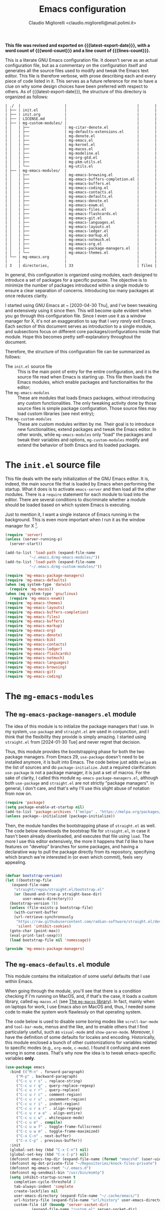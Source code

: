 #+TITLE: Emacs configuration
#+AUTHOR: Claudio Migliorelli <claudio.migliorelli@mail.polimi.it>
#+macro: latest-export-date (eval (format-time-string "%Y-%m-%d, %A @ %I:%M %p"))
#+macro: word-count (eval (count-words (point-min) (point-max)))
#+macro: lines-count (eval (count-lines (point-min) (point-max)))
#+macro: file-creation-date (eval (file-attributes (f-this-file)))
#+options: toc:nil
*This file was revised and exported on {{{latest-export-date}}}, with a word count of {{{word-count}}} and a line count of {{{lines-count}}}.*

This is a literate GNU Emacs configuration file. It doesn't serve as an actual configuration file, but as a commentary on the configuration itself and generates all the source files used to modify and tweak the Emacs text editor. This file is therefore verbose, with prose describing each and every piece of code listed in it. This serves as a future reference for me to have a clue on why some design choices have been preferred with respect to others.
As of {{{latest-export-date}}}, the structure of this directory is organized as follows:
#+begin_src bash :wrap example :exports results
  tree -aF -L 2 -I 'straight|edts|elpa|.git|eln-cache|.headers|.gitignore|.gitmodules|.snippets|.locks|auto-save-list|url'
#+end_src

#+RESULTS:
#+begin_example
| ./  |                    |                                |       |
| ├── | init.el            |                                |       |
| ├── | init.org           |                                |       |
| ├── | LICENSE.md         |                                |       |
| ├── | mg-custom-modules/ |                                |       |
| │   | ├──                | mg-citar-denote.el             |       |
| │   | ├──                | mg-defaults-extensions.el      |       |
| │   | ├──                | mg-denote.el                   |       |
| │   | ├──                | mg-emacs.el                    |       |
| │   | ├──                | mg-kernel.el                   |       |
| │   | ├──                | mg-macos.el                    |       |
| │   | ├──                | mg-modeline.el                 |       |
| │   | ├──                | mg-org-gtd.el                  |       |
| │   | ├──                | mg-pkm-utils.el                |       |
| │   | └──                | mg-utils.el                    |       |
| ├── | mg-emacs-modules/  |                                |       |
| │   | ├──                | mg-emacs-browsing.el           |       |
| │   | ├──                | mg-emacs-buffers-completion.el |       |
| │   | ├──                | mg-emacs-buffers.el            |       |
| │   | ├──                | mg-emacs-coding.el             |       |
| │   | ├──                | mg-emacs-contacts.el           |       |
| │   | ├──                | mg-emacs-defaults.el           |       |
| │   | ├──                | mg-emacs-denote.el             |       |
| │   | ├──                | mg-emacs-exwm.el               |       |
| │   | ├──                | mg-emacs-files.el              |       |
| │   | ├──                | mg-emacs-flashcards.el         |       |
| │   | ├──                | mg-emacs-git.el                |       |
| │   | ├──                | mg-emacs-languages.el          |       |
| │   | ├──                | mg-emacs-layouts.el            |       |
| │   | ├──                | mg-emacs-ledger.el             |       |
| │   | ├──                | mg-emacs-markup.el             |       |
| │   | ├──                | mg-emacs-notmuch.el            |       |
| │   | ├──                | mg-emacs-org.el                |       |
| │   | ├──                | mg-emacs-package-managers.el   |       |
| │   | └──                | mg-emacs-themes.el             |       |
| └── | mg-emacs.org       |                                |       |
|     |                    |                                |       |
| 3   | directories,       | 33                             | files |
#+end_example

In general, this configuration is organized using modules, each designed to introduce a set of packages for a specific purpose. The objective is to minimize the number of packages introduced within a single module to ensure a clear separation of concerns. Introducing too many packages at once reduces clarity.

I started using GNU Emacs at ~ [2020-04-30 Thu], and I've been tweaking and extensively using it since then. This will become quite evident when you go through this configuration file. Since I even use it as a window manager for X, it's not an exaggeration to say that I /very rarely/ exit Emacs. Each section of this document serves as introduction to a single module, and subsections focus on different core packages/configurations inside that module. Hope this becomes pretty self-explanatory throughout the document.

Therefore, the structure of this configuration file can be summarized as follows:
- The ~init.el~ source file :: This is the main point of entry for the entire configuration, and it is the source file read when Emacs is starting up. This file then loads the Emacs modules, which enable packages and functionalities for the editor;
- The ~mg-emacs-modules~ :: These are modules that loads Emacs packages, without introducing any custom functionalities. The only tweaking activity done by those source files is simple package configuration. Those source files may load custom libraries (see next entry);
- The ~mg-custom-modules~ :: These are custom modules written by me. Their goal is to introduce new functionalities, extend packages and tweak the Emacs editor. In other words, while ~mg-emacs-modules~ only "load" the packages and tweak their variables and options, ~mg-custom-modules~ modify and extend the behavior of both Emacs and its loaded packages.


#+toc: headlines 5

* The ~init.el~ source file

This file deals with the early initialization of the GNU Emacs editor. It is, indeed, the main source file that is loaded by Emacs when performing the startup. What it does is to activate ~emacs-server~ and then load all the other modules. There is a ~require~ statement for each module to load into the editor. There are several conditions to discriminate whether a module should be loaded based on which system Emacs is executing.

Just to mention it, I want a single instance of Emacs running in the background. This is even more important when I run it as the window manager for X [fn:1].

#+begin_src emacs-lisp :tangle "init.el"
  (require 'server)
  (unless (server-running-p)
    (server-start))

  (add-to-list 'load-path (expand-file-name
			 "~/.emacs.d/mg-emacs-modules/"))
  (add-to-list 'load-path (expand-file-name
			 "~/.emacs.d/mg-custom-modules/"))

  (require 'mg-emacs-package-managers)
  (require 'mg-emacs-defaults)
  (when (eq system-type 'darwin)
    (require 'mg-macos))
  (when (eq system-type 'gnu/linux)
    (require 'mg-emacs-exwm))
  (require 'mg-emacs-themes)
  (require 'mg-emacs-layouts)
  (require 'mg-emacs-buffers-completion)
  (require 'mg-emacs-files)
  (require 'mg-emacs-buffers)
  (require 'mg-emacs-markup)
  (require 'mg-emacs-org)
  (require 'mg-emacs-denote)
  (require 'mg-emacs-bib)
  (require 'mg-emacs-contacts)
  (require 'mg-emacs-ledger)
  (require 'mg-emacs-flashcards)
  (require 'mg-emacs-notmuch)
  (require 'mg-emacs-languages)
  (require 'mg-emacs-browsing)
  (require 'mg-emacs-git)
  (require 'mg-emacs-coding)
#+end_src

* The ~mg-emacs-modules~
** The ~mg-emacs-package-managers.el~ module

The idea of this module is to initialize the package managers that I use. In my system, ~use-package~ and ~straight.el~ are used in conjunction, and I think that the flexibility they provide is simply amazing. I started using ~straight.el~ from [2024-01-30 Tue] and never regret that decision.

Thus, this module provides the bootstrapping phase for both the two package managers. From Emacs 29, ~use-package~ doesn't need to be installed anymore, it is built into Emacs. The code below just adds ~melpa~ as the list of sources and do ~package-initialize~. Just a required clarification: ~use-package~ is not a package manager, it is just a set of macros. For the sake of clarity, I called this module ~mg-emacs-package-managers.el~, although both ~use-package~ and ~straight.el~ are not strictly "package managers". In general, I don't care, and that's why I'll use this slight abuse of notation from now on.

#+begin_src emacs-lisp :tangle "mg-emacs-modules/mg-emacs-package-managers.el" :mkdirp yes
  (require 'package)
  (setq package-enable-at-startup nil)
  (add-to-list 'package-archives '("melpa" . "https://melpa.org/packages/"))
  (unless package--initialized (package-initialize))
#+end_src

Then, the module handles the bootstrapping phase of ~straight.el~ as well. The code below downloads the bootstrap file for ~straight.el~, in case it hasn't been already downloaded, and executes that file using ~load~. The more I use this editor extensively, the more it happens that I'd like to have features on "develop" branches for some packages, and having a declarative way to pull the package directly from its repository, specifying which branch we're interested in (or even which commit), feels very appealing.

#+begin_src emacs-lisp :tangle "mg-emacs-modules/mg-emacs-package-managers.el"

  (defvar bootstrap-version)
  (let ((bootstrap-file
	 (expand-file-name
	  "straight/repos/straight.el/bootstrap.el"
	  (or (bound-and-true-p straight-base-dir)
	      user-emacs-directory)))
	(bootstrap-version 7))
    (unless (file-exists-p bootstrap-file)
      (with-current-buffer
	  (url-retrieve-synchronously
	   "https://raw.githubusercontent.com/radian-software/straight.el/develop/install.el"
	   'silent 'inhibit-cookies)
	(goto-char (point-max))
	(eval-print-last-sexp)))
    (load bootstrap-file nil 'nomessage))

  (provide 'mg-emacs-package-managers)
#+end_src

** The ~mg-emacs-defaults.el~ module

This module contains the initialization of some useful defaults that I use within Emacs.

When going through the module, you'll see that there is a condition checking if I'm running on MacOS, and, if that's the case, it loads a custom library, called ~mg-macos.el~ (see [[id:93f60f28-3019-4010-9012-f7897dc3b873][The ~mg-macos~ library]]). In fact, mainly when on laptops for work, I use Emacs also on MacOS and, thus, I needed some code to make the system work flawlessly on that operating system.

The code below is used to disable some boring modes like ~scroll-bar-mode~ and ~tool-bar-mode~, menus and the like, and to enable others that I find particularly useful, such as ~visual-mode~ and ~show-paren-mode~. Moreover, I have the definition of some defaults for locales and encoding.
Historically, this module enclosed a bunch of other customizations for variables related to specific modes (e.g., ~org-mode~, ~c-mode~). I found it confusing and even wrong in some cases. That's why now the idea is to tweak emacs-specific variables *only*.

#+begin_src emacs-lisp :tangle "mg-emacs-modules/mg-emacs-defaults.el"
  (use-package emacs
    :bind (("M-n" . forward-paragraph)
	   ("M-p" . backward-paragraph)
	   ("C-c u r s" . replace-string)
	   ("C-c u r q" . query-replace-regexp)
	   ("C-c u r r" . query-replace)
	   ("C-c u r c" . comment-region)
	   ("C-c u r u" . uncomment-region)
	   ("C-c u r i" . indent-region)
	   ("C-c u r a r" . align-regexp)
	   ("C-c u r a e" . align-entire)
	   ("C-c u c w" . whitespace-mode)
	   ("C-c u m" . compile)
	   ("C-c u w f" . toggle-frame-fullscreen)
	   ("C-c u w m" . toggle-frame-maximized)
	   ("C-x C-n" . next-buffer)
	   ("C-x C-p" . previous-buffer))
    :init
    (global-set-key (kbd "C-x C-n") nil)
    (global-set-key (kbd "C-x C-p") nil)
    (defconst emacs-tmp-dir (expand-file-name (format "emacs%d" (user-uid)) temporary-file-directory))
    (defconst mg-dot-private-file "~/Repositories/knock-files-private")
    (defconst mg-emacs-root "~/.emacs.d")
    (defconst mg-sendmail-bin "/usr/bin/msmtp")
    (setq inhibit-startup-screen t
	  completion-cycle-threshold 3
	  tab-always-indent 'complete
	  create-lockfiles nil
	  user-emacs-directory (expand-file-name "~/.cache/emacs/")
	  url-history-file (expand-file-name "url/history" user-emacs-directory)
	  custom-file (if (boundp 'server-socket-dir)
			  (expand-file-name "custom.el" server-socket-dir)
		        (expand-file-name (format "emacs-custom-%s.el" (user-uid)) temporary-file-directory))
	  backup-by-copying t
	  delete-old-versions t
	  kept-new-versions 6
	  kept-old-versions 2
	  message-send-mail-function 'message-send-mail-with-sendmail
	  sendmail-program mg-sendmail-bin
	  version-control t
	  auto-save-list-file-prefix emacs-tmp-dir
	  auto-save-file-name-transforms `((".*" ,emacs-tmp-dir t))
	  backup-directory-alist `((".*" . ,emacs-tmp-dir)))
    (setq-default frame-title-format '("%b")
		  ring-bell-function 'ignore
		  tab-width 8
		  frame-resize-pixelwise t
		  linum-format "%4d "
		  use-short-answers t
		  make-backup-files nil
		  global-auto-revert-mode t
		  confirm-kill-processes nil
		  process-connection-type nil
		  org-src-fontify-natively t
		  warning-minimum-level :emergency
		  set-language-environment "UTF-8"
		  system-time-locale "C"
		  native-comp-async-report-warnings-errors nil)
    (load custom-file t)
    (add-hook 'window-setup-hook 'toggle-frame-maximized t)
    (add-to-list 'yank-excluded-properties 'face)
    (if (display-graphic-p)
	(dolist (mode
	         '(tool-bar-mode
		   scroll-bar-mode
		   menu-bar-mode
		   tooltip-mode
		   blink-cursor-mode))
	  (funcall mode 0)))
    (dolist (mode
	     '(global-visual-line-mode
	       show-paren-mode))
      (funcall mode 1)))

  (when (eq system-type 'darwin)
    (use-package mg-macos
      :ensure nil))

  (use-package mg-emacs
    :ensure nil
    :bind (("C-c p s" . mg-take-screenshot)
	   ("C-c u f" . mg-add-current-file-name-to-killring)
	   ("C-c u s i" . mg-show-machine-info)
	   ("C-c u s s" . mg-shutdown-machine-with-confirmation)
	   ("C-c u t" . mg-insert-today-timestamp-formatted)))

  (use-package mg-defaults-extensions
    :ensure nil
    :config
    (add-hook 'prog-mode-hook
	      #'mg-line-numbers-highlight-line-mode))

  (use-package mg-utils
    :ensure nil)
#+end_src

The ~mg-line-numbers-highlight-line-mode~ minor mode is only used when the ~prog-mode~ major mode is enabled. There is no reason for my specific use cases to have line numbers outside of coding. However, I use this feature quite extensively when programming. In text editors like Emacs, relative line numbers add a 10x speed in the way you insert/remove/modify text.

Starting from [2024-04-14 Sun], I decided to implement my own mode-line to keep things simple and under control. I thought there was so much wasted space in the default one, and most of the information were not completely clear. Now, I can immediately see whether I'm editing a local or remote file (i.e., by looking at either ~"@"~ or ~"^"~ characters on the left-hand side of the modeline), which derived mode I'm in, and whether the current buffer is in read-only mode. Those are all information already specified by the default modeline, but their arrangement and syntax was unclear to me. The below snippet flows into the ~mg-custom-modeline.el~ module.

#+begin_src emacs-lisp :tangle "mg-emacs-modules/mg-emacs-defaults.el"

  (use-package mg-modeline
    :ensure nil)

  (provide 'mg-emacs-defaults)
#+end_src

** The ~mg-emacs-exwm.el~ module
:PROPERTIES:
:ID:       f027d45b-3a55-450b-8d24-98e3a9530809
:END:

I use EXWM as X window manager on every Linux machine I own. I started using it ~ [2023-10-07 Sat] and never went back since then. The reason that moved me in adopting it is somehow trivial: I know Emacs, I know its keybindings, and I know how to tweak it. Having other tiling window manages, such as i3, bspwn, and the like, forces you to learn new, inconsistent and sometimes complex languages to configure them.

To give you an example, I tried AwesomeWM for a while. I was quite happy with it and I really enjoyed some of its minimalistic features and good flexibility. However, I was quite unhappy with Lua and I felt I was not really mastering the language the way I wanted to. Therefore, switching to an environment and language I knew was indeed a reasonable choice.

EXWM just works. There are no additional requirements needed, just Emacs and a couple of third-party tools for the system tray. Besides that, nothing else. This is exactly what I look for when adopting a new tool.

#+begin_src emacs-lisp :tangle "mg-emacs-modules/mg-emacs-exwm.el"
  (when (and (display-graphic-p) (not (eq system-type 'darwin)))
    (defun mg-exwm-update-class ()
      (exwm-workspace-rename-buffer exwm-class-name))
    (use-package exwm
      :straight t
      :config

      ;; Custom tools and applications that I use
      (defconst mg-browser "/usr/bin/firefox")
      (defconst mg-keyboard-layout-changer "/usr/bin/setxkbmap")
      (defconst mg-bluetooth-applet "blueman-applet")
      (defconst mg-network-applet "nm-applet")
      (defconst mg-redlight "redshift")

      ;; Custom application started that leverages on `xstarter'
      (defun mg-starter ()
	"Choose the application to run from a list generated with
  `xstarter', which is, then, a prerequisite for this function to
  work."
	(interactive)
	(let* ((candidates (split-string
			    (shell-command-to-string "xstarter -P")
			    "\n"
			    t))
	       (application-path (completing-read
				  "Application to launch: "
				  candidates)))
	  (start-process "" nil application-path)))


      (setq exwm-workspace-number 6)
      (add-hook 'exwm-update-class-hook #'mg-exwm-update-class)
      (require 'exwm-systemtray)
      (exwm-systemtray-enable)
      (setq exwm-systemtray-height 25)
      (require 'exwm-randr)
      (exwm-randr-enable)
      (setq exwm-input-prefix-keys
	    '(?\C-x
	      ?\C-u
	      ?\C-n
	      ?\C-t
	      ?\C-h
	      ?\C-p
	      ?\C-g
	      ?\M-x
	      ?\M-`
	      ?\M-&
	      ?\M-:
	      ?\C-\M-j
	      ?\C-\ ))
      (setq exwm-input-simulation-keys
	    '(([?\C-b] . [left])
	      ([?\C-f] . [right])
	      ([?\C-p] . [up])
	      ([?\C-n] . [down])
	      ([?\C-a] . [home])
	      ([?\C-e] . [end])
	      ([?\M-v] . [prior])
	      ([?\C-v] . [next])
	      ([?\C-d] . [delete])
	      ([?\C-k] . [S-end delete])))
      (define-key exwm-mode-map [?\C-q] 'exwm-input-send-next-key)
      (setq exwm-layout-show-all-buffers t)
      (setq exwm-workspace-show-all-buffers t)
      (exwm-input-set-key
       (kbd "<XF86MonBrightnessUp>")
       (lambda ()
	 (interactive)
	 (start-process-shell-command
	  "light" nil "light -A 10")))
      (exwm-input-set-key
       (kbd "<XF86MonBrightnessDown>")
       (lambda ()
	 (interactive)
	 (start-process-shell-command
	  "light" nil "light -U 10")))
      (setq exwm-input-global-keys
	    `(
	      ([?\s-r] . exwm-reset)
	      ([?\s-k]
	       . delete-window)
	      ([s-left] . windmove-left)
	      ([s-right] . windmove-right)
	      ([s-up] . windmove-up)
	      ([s-down] . windmove-down)
	      ([?\s-m] . exwm-workspace-move-window)
	      ([?\s-\ ] .
	       (lambda ()
	         (interactive)
	         (mg-starter)))
	      ([?\s-w] . exwm-workspace-switch)
	      ([?\s-`] . (lambda () (interactive) (exwm-workspace-switch-create 0)))
	      ([?\s-b] .
	       (lambda ()
	         (interactive)
	         (start-process "" nil mg-browser)))
	      ([?\s-i] .
	       (lambda ()
	         (interactive)
	         (start-process "" nil mg-keyboard-layout-changer "it")))
	      ([?\s-u] .
	       (lambda ()
	         (interactive)
	         (start-process "" nil mg-keyboard-layout-changer "us")))
	      ([?\s-f] .
	       (lambda ()
	         (interactive)
	         (mg-check-and-toggle-deepwork-mode)))
	      ,@(mapcar (lambda (i)
			  `(,(kbd (format "s-%d" i)) .
			    (lambda ()
			      (interactive)
			      (exwm-workspace-switch-create ,i))))
		        (number-sequence 0 9))))
      (add-hook 'exwm-init-hook
	        (lambda ()
		  (progn
		    (start-process mg-bluetooth-applet nil mg-bluetooth-applet)
		    (start-process "xset" nil "xset" "s 300 5")
		    (start-process mg-network-applet nil mg-network-applet)
		    (start-process mg-redlight nil mg-redlight)
		    (start-process "dbus-update-activation-environment" nil "dbus-update-activation-environment" "DISPLAY")
		    (when (not (equal (system-name) mg-work-laptop-hostname))
		      (start-process "x-on-resize" nil "x-on-resize" "-c /home/claudio/Repositories/knock-files/cli-utils/monitor_hotplug.sh"))) t)))

    (use-package exwm-modeline
      :straight t
      :after (exwm)
      :config
      (add-hook 'exwm-init-hook #'exwm-modeline-mode))

    (use-package desktop-environment
      :straight t
      :after (exwm)
      :config
      (exwm-input-set-key (kbd "<XF86AudioRaiseVolume>") #'desktop-environment-volume-increment)
      (exwm-input-set-key (kbd "<XF86AudioLowerVolume>") #'desktop-environment-volume-decrement)
      (exwm-input-set-key (kbd "<XF86AudioMute>") #'desktop-environment-toggle-mute)
      (exwm-input-set-key (kbd "s-l") #'desktop-environment-lock-screen)
      (exwm-input-set-key (kbd "<XF86AudioPlay>") #'desktop-environment-toggle-music)
      (exwm-input-set-key (kbd "<XF86AudioPause>") #'desktop-environment-toggle-music)
      (exwm-input-set-key (kbd "<XF86AudioNext>") #'desktop-environment-music-next)
      (exwm-input-set-key (kbd "s-s") #'desktop-environment-screenshot-part)
      :custom
      (desktop-environment-volume-get-command "pamixer --get-volume")
      (desktop-environment-volume-set-command "pamixer %s")
      (desktop-environment-volume-toggle-regexp nil)
      (desktop-environment-volume-get-regexp "\\([0-9]+\\)")
      (desktop-environment-volume-normal-increment "-i 5 --allow-boost")
      (desktop-environment-volume-normal-decrement "-d 5")
      (desktop-environment-volume-toggle-command "pamixer -t")
      (desktop-environment-screenlock-command "xsecurelock"))

    (use-package bluetooth
      :after (exwm)
      :straight t)

    (use-package time
      :straight t
      :after (exwm)
      :custom
      (display-time-format "[%d/%b %H:%M]")
      :config
      (display-time-mode)
      (display-battery-mode)))

  (provide 'mg-emacs-exwm)
#+end_src

** The ~mg-emacs-themes.el~ module

I typically prefer simple and highly legible themes. Back in the days, I used to change theme quite often. The theme I've been enjoying the most is likely [[https://github.com/bbatsov/zenburn-emacs][Zenburn]], because it is also the one I used for the longest period of time without switching to any other theme. After some time though, I switched to ~modus-vivendi~, because of its simplicity and legibility. I'm finding it better than the one I was using before, and I think I'll stick with it for years to come.

#+begin_src emacs-lisp :tangle "mg-emacs-modules/mg-emacs-themes.el"
  (if (display-graphic-p)
      (progn
	(if (equal system-type 'darwin)
	    (set-frame-font "Iosevka Comfy 18" nil t)
	  (set-frame-font "Iosevka Comfy 16" nil t))
	(load-theme 'modus-vivendi t)
	(set-fringe-mode 0))
    (set-face-background 'default "undefined"))

#+end_src

The following piece of code introduces ~hide-mode-line~ mode, which is used in a custom function of mine to enable PDF presentation mode (not technically an Emacs mode, rather a custom layout).

#+begin_src emacs-lisp :tangle "mg-emacs-modules/mg-emacs-themes.el"
  (use-package hide-mode-line
    :straight t)

  (provide 'mg-emacs-themes)
#+end_src

The only other feature that needs some clarification for the above code is the conditional statement on the ~display-graphic-p~. When not on the GUI version of Emacs (i.e., from CLI), I prefer not to select any theme and just stick with the one used in the terminal emulator. I find this way to go way less confusing, and surely lowers cognitive overhead for me.

** The ~mg-emacs-layouts.el~ module

In this module I enable some other packages I use to visually customize buffers and text within Emacs. For instance, I use ~olivetti~ and ~logos~ in conjunction for conveniently display text to avoid distractions. This comes into play when I need to write huge wall of texts without switching back and forth to code listings (moving from a full-width piece of code to the ~olivetti-logos~ layout is indeed confusing to me, and raises cognitive overload).

#+begin_src emacs-lisp :tangle "mg-emacs-modules/mg-emacs-layouts.el"
  (use-package olivetti
    :straight t)

  (use-package logos
    :bind (("C-c p f" . logos-focus-mode))
    :straight t
    :custom
    (logos-outlines-are-pages t)
    :config
    (setq-default logos-hide-cursor nil
		  logos-hide-mode-line t
		  logos-hide-header-line t
		  logos-hide-buffer-boundaries t
		  logos-hide-fringe t
		  logos-variable-pitch nil
		  logos-buffer-read-only nil
		  logos-scroll-lock nil
		  logos-olivetti t)
    (let ((map global-map))
      (define-key map [remap narrow-to-region] #'logos-narrow-dwim)
      (define-key map [remap forward-page] #'logos-forward-page-dwim)
      (define-key map [remap backward-page] #'logos-backward-page-dwim)))

  (provide 'mg-emacs-layouts)
#+end_src

** The ~mg-emacs-buffers-completion.el~ module

Buffer management and buffer/minibuffer completion are unified in this configuration. I switch and manage (e.g., kill) buffers mainly through ~consult-ibuffer~ (to be described later), but sometimes I find useful to have a grouping and management that I find similar to ~dired~. That's why I use ~ibuffer~, which provides these features out-of-the-box, and it is part of Emacs since version 22.

#+begin_src emacs-lisp :tangle "mg-emacs-modules/mg-emacs-buffers-completion.el"
  (use-package ibuffer
    :ensure nil
    :bind
    (("C-x C-b" . ibuffer))
    :config
    (setq ibuffer-expert t)
    (setq ibuffer-saved-filter-groups
	  (quote (("default"
		   ("org" (mode . org-mode))
		   ("dired" (mode . dired-mode))
		   ("magit" (name . "^magit"))
		   ("c-src" (mode . c-mode))
		   ("python-src" (mode . python-mode))
		   ("virt-manager" (name . "^Virt-manager"))
		   ("brave" (name . "^Brave"))
		   ("jabber" (name . "^*-jabber"))
		   ("vterminal" (name . "^\\*vterminal"))
		   ("emacs" (or
			     (name . "^\\*scratch\\*$")
			     (name . "^\\*Messages\\*$")))
		   ))))
    (setq ibuffer-default-sorting-mode 'alphabetic)
    (add-hook 'ibuffer-mode-hook
	      (lambda ()
	        (ibuffer-switch-to-saved-filter-groups "default")
	        )))
#+end_src

For completion in both standard buffers and minibuffers, I employ a popular stack of packages: Vertico, Orderless, Marginalia, Consult, and Corfu. I particularly appreciate the modular nature of this setup. For instance, if a user doesn't favor Consult, they can easily retain the default completion system while still benefiting from the other packages. Personally, I find these packages highly effective in their default configurations, so I've rarely felt the need to customize them extensively.

For ~corfu~, I stick to a specific commit: I experienced a bug a while ago when using it in conjunction with EXWM (see [[id:f027d45b-3a55-450b-8d24-98e3a9530809][The ~mg-emacs-exwm.el~ module]]), which is always the case for me. I've frozen the package to a specific commit, before that bug was introduced.

#+begin_src emacs-lisp :tangle "mg-emacs-modules/mg-emacs-buffers-completion.el"

  (use-package vertico
    :straight t
    :config
    (add-hook 'rfn-eshadow-update-overlay-hook #'vertico-directory-tidy)
    (vertico-mode))

  (use-package marginalia
    :straight t
    :config
    (marginalia-mode))

  (use-package savehist
    :straight t
    :config
    (savehist-mode))

  (use-package orderless
    :straight t
    :custom
    (completion-styles '(orderless basic)))

  (use-package consult
    :straight t
    :bind (
	   ("C-c M-x" . consult-mode-command)
	   ("C-c h" . consult-history)
	   ("C-c k" . consult-kmacro)
	   ("C-c M-m" . consult-man)
	   ("C-c i" . consult-info)
	   ([remap Info-search] . consult-info)

	   ("C-x b" . consult-buffer)
	   ("C-x r b" . consult-bookmark)
	   ("C-x p b" . consult-project-buffer)

	   ("M-#" . consult-register-load)
	   ("M-'" . consult-register-store)
	   ("C-M-#" . consult-register)

	   ("M-y" . consult-yank-pop)

	   ("M-g e" . consult-compile-error)
	   ("M-g f" . consult-flymake)
	   ("M-g g" . consult-goto-line)
	   ("M-g M-g" . consult-goto-line)
	   ("M-g o" . consult-outline)
	   ("M-g m" . consult-mark)
	   ("M-g k" . consult-global-mark)
	   ("M-g i" . consult-imenu)
	   ("M-g I" . consult-imenu-multi)

	   ("M-s d" . consult-find)
	   ("M-s c" . consult-locate)
	   ("M-s g" . consult-grep)
	   ("M-s G" . consult-git-grep)
	   ("M-s r" . consult-ripgrep)
	   ("M-s l" . consult-line)
	   ("M-s L" . consult-line-multi)
	   ("M-s k" . consult-keep-lines)
	   ("M-s u" . consult-focus-lines)

	   ("M-s e" . consult-isearch-history)
	   :map isearch-mode-map
	   ("M-e" . consult-isearch-history)
	   ("M-s e" . consult-isearch-history)
	   ("M-s l" . consult-line)
	   ("M-s L" . consult-line-multi)

	   :map minibuffer-local-map
	   ("M-s" . consult-history)
	   ("M-r" . consult-history))
    :hook (completion-list-mode . consult-preview-at-point-mode)
    :init
    (setq xref-show-xrefs-function #'consult-xref
	  xref-show-definitions-function #'consult-xref)
    :config
    (consult-customize consult-buffer
		       :preview-key "M-.")
    (setq consult-narrow-key ">"))

  (use-package corfu
    :straight (corfu :type git :host github :repo "minad/corfu" :commit "24dccafeea114b1aec7118f2a8405b46aa0051e0")
    :custom
    (corfu-cycle t)
    (corfu-auto t)
    :config
    (global-corfu-mode)
    (corfu-popupinfo-mode))

  (provide 'mg-emacs-buffers-completion)
#+end_src

** The ~mg-emacs-files.el~ module

This module deals with file management. It includes packages to list, manage and open files (and some specific file types).

The ~dired~ file manager is likely one of the most useful and game changing features provided by the Emacs editor. Files, through their listing - e.g., as output of the ~ls~ command -, are managed as they were written into a standard Emacs buffer. This means that every buffer convention still suffices when managing files. I usually omit dot files when listing with ~dired~ (when needed I can always make them appear again by disabling ~dired-omit-mode~).

#+begin_src emacs-lisp :tangle "mg-emacs-modules/mg-emacs-files.el"
  (use-package dired
    :ensure nil
    :custom
    (ls-lisp-use-insert-directory-program nil)
    (ls-lisp-dirs-first t)
    (default-directory "~/"))

  (use-package dired-x
    :ensure nil
    :custom
    (dired-omit-files "^\\...+$")
    (dired-dwim-target t)
    (delete-by-moving-to-trash t)
    (dired-omit-files "^\\.[^.].+$")
    :init
    (add-hook 'dired-mode-hook (lambda () (dired-omit-mode 1))))
#+end_src

There are cases when I need to open a file with an external program (e.g., video files with ~mpv~). For this use-case, there is a useful package called ~openwith~ that let us associate file extensions with external programs to open them.

#+begin_src emacs-lisp :tangle "mg-emacs-modules/mg-emacs-files.el"
  (use-package openwith
    :straight t
    :config
    (setq openwith-associations '(
				  ("\\.mp4\\'" "mpv" (file))
				  ("\\.webm\\'" "mpv" (file))
				  ("\\.mkv\\'" "mpv" (file))
				  ("\\.m4a\\'" "mpv --force-window" (file))
				  ("\\.ppt\\'" "libreoffice" (file))
				  ("\\.pptx\\'" "libreoffice" (file))
				  ("\\.doc\\'" "libreoffice" (file))
				  ("\\.docx\\'" "libreoffice" (file))
				  ))
    (openwith-mode t))
#+end_src

When dealing with PDFs, I leverage upon the ~pdf-tools~ suite, which does a pretty good job when it comes to view and annotate PDFs. There are better PDFs viewers out there (some of them have features that could really benefit my use-cases - e.g., [[https://sioyek.info/][Sioyek]]), but my strict requirement is to have one that lies into Emacs and is perfectly integrated with other Emacs packages (e.g., ~org-mode~, ~denote~, ~citar-denote~). That's why I'm using it.

#+begin_src emacs-lisp :tangle "mg-emacs-modules/mg-emacs-files.el"
  (use-package pdf-tools
    :straight t
    :config
    (add-hook 'pdf-view-mode-hook #'pdf-links-minor-mode)
    (define-key pdf-view-mode-map (kbd "f") #'pdf-links-isearch-link)
    (add-to-list 'auto-mode-alist '("\\.pdf\\'" . pdf-tools-install))
    (add-hook 'pdf-view-mode-hook
	      (lambda () (setq header-line-format nil))))

  (provide 'mg-emacs-files)
#+end_src

** The ~mg-emacs-buffers.el~ module

This module handles various buffer editing packages. The concept of buffer is key in Emacs, it is like a sheet of paper in a notebook. Therefore, having packages that, for instance, allow us to move faster in a buffer, or efficiently undo a recent change, I think is of a great value.

The ~vundo~ package is my way to go when it comes to undo changes. I was using ~undo-tree~ before, and I still think it is a valid alternative to what I'm using now. However, I really enjoy ~vundo~'s simplicity and low visual overhead.

#+begin_src emacs-lisp :tangle "mg-emacs-modules/mg-emacs-buffers.el"
  (use-package vundo
    :straight t
    :bind (("C-x u" . vundo))
    :config
    (setq vundo-glyph-alist vundo-unicode-symbols)
    (set-face-attribute 'vundo-default nil :height 1.0))
#+end_src

My typing skills improved consistently in these years of Emacs usage. Thus, I needed a way to also move the cursor faster in the buffers. That's why I started using ~avy~, whose functionality could be a bit cumbersome at first, but after one gets used to it, is a 10x improvement in speed.
I find convenient to use the ~C-c ;~ and ~C-c ,~ keybindings (they are easily accessible), but they are reserved to ~org~. Hence, ~avy~ is loaded after ~org~ and the two keybindings are first removed from the ~org-mode~ keymap, and then reassigned to the main ~avy~ commands.

#+begin_src emacs-lisp :tangle "mg-emacs-modules/mg-emacs-buffers.el"
  (use-package avy
    :straight t
    :after org
    :init
    (eval-after-load 'org
      (progn
	(define-key org-mode-map (kbd "C-c ,") nil)
	(define-key org-mode-map (kbd "C-c ;") nil)))
    :bind
    (("C-c ;" . avy-goto-line)
     ("C-c ," . avy-goto-char)))

  (provide 'mg-emacs-buffers)
#+end_src

** The ~mg-emacs-markup.el~ module

This module loads some packages to handle markup languages as ~outline~ (which is Emacs specific) and Markdown. Although I do not use it extensively, I find ~outline-mode~ pretty useful to divide Emacs Lisp code into outlines (through comments starting with ~;;;~) to easily navigate throughout the file. I use Markdown to mainly write stuff to be later sent as Slack messages: I open a temporary buffer, toggle ~markdown-mode~, write the text with formatting and copy-paste it into Slack.

#+begin_src emacs-lisp :tangle "mg-emacs-modules/mg-emacs-markup.el"
  (use-package outline
    :ensure nil
    :bind
    ("C-c u c o" . outline-minor-mode)
    :custom
    (outline-minor-mode-highlight nil)
    (outline-minor-mode-cycle t)
    (outline-minor-mode-use-buttons nil)
    (outline-minor-mode-use-margins nil))

  (use-package markdown-mode
    :straight t
    :mode ("README\\.md\\'" . gfm-mode)
    :init (setq markdown-command "multimarkdown"))

  (provide 'mg-emacs-markup)
#+end_src

** The ~mg-emacs-org.el~ module
:PROPERTIES:
:ID:       6f7d6bb3-7e70-4a0b-ae3f-54b55086c35d
:END:

If I would be ever asked about the single most life changing Emacs package that I use, that would surely be ~org~. To its core, ~org-mode~ is just an Emacs major mode to edit files written according to a markup language (called, indeed, Org). As Emacs is just a Lisp interpreter at its core, but with many other implications coming from this, ~org-mode~ has a huge amount of useful, simple and effective features that I use every single day of my life. I use ~org-mode~ to take notes (in conjunction with ~denote~ - see [[id:64ce0bed-fefc-4603-91ef-24b4fd102795][The ~mg-emacs-denote.el~ module]]), manage appointments, handle todos, create flashcards (in conjunction to ~anki-editor~ - see [[id:93af5e84-4396-4994-9804-3edc69d8a070][The ~mg-emacs-flashcards.el~ module]]), store contact information, do literate programming, organize projects, manage expenses (in conjunction with ~ledger~ - see [[id:5fb29d20-1803-4301-80ff-d05d53397166][The ~mg-emacs-ledger.el~ module]]), and many others. It would be unrealistic to list all the needs I satisfy because of ~org-mode~'s existence.

Anyway, the important aspects of my ~org-mode~ configuration can be summarized with some key points. I use ~org-capture~ a lot, so my workflow revolves around writing code or notes, have some idea and trigger ~org-capture~ to write a reminder (or a TODO entry) to be later processed. Events, meetings, calls and the like are all tracked down by means of a ~org-capture~ template to write an entry in some ~org-agenda~ file. Thus, another key aspect of my ~org-mode~ workflow is to heavily used the agenda, tweaked to have a comprehensive view of what matter the most for me:
- Today's time grid, i.e., what is today's situation like? Did I have some meetings scheduled, or some deep work sessions either?
- What task am I working on? What is the next task to be handled? These two comes from a variation of the GTD system I implemented myself;
- What are the upcoming deadlines for the month?
- What is the state of my inbox? What are those tasks/reminders I captured but not clarified yet? Still some GTD-like feature that I adapted to my use-cases;
- What have I accomplished today?
- How is next week going to be like?


Those questions are all answered by just looking at the agenda, fired up with just a simple keystroke. That's how effective ~org-mode~ is to me. The other huge use-case for ~org-mode~ is note-taking, which I'll be addressing in the ~denote~ section (see [[id:64ce0bed-fefc-4603-91ef-24b4fd102795][The ~mg-emacs-denote.el~ module]]).

#+begin_src emacs-lisp :tangle "mg-emacs-modules/mg-emacs-org.el"
  (use-package mg-org
    :ensure nil
    :bind (("C-c p c d" . mg-org-compute-deep-work-minutes)))

  (use-package org
    :straight t
    :after (denote)
    :bind (("C-c a" . org-agenda)
	   ("C-c C-;" . org-insert-structure-template)
	   ("C-c c" . org-capture)
	   ("C-c C-z" . org-add-note)
	   ("C-c o p" . org-do-promote)
	   ("C-c o d" . org-do-demote)
	   ("C-c p o r" . org-clock-report)
	   ("C-c l" . org-store-link))
    :custom
    (org-src-tab-acts-natively t)
    (org-agenda-files (list mg-work-projects-file mg-personal-projects-file mg-agenda-file mg-inbox-file mg-capture-notes-file))
    (org-archive-location "~/Vault/pkm/.archive/archive.org::* From %s")
    (org-export-backends '(beamer html latex icalendar ascii))
    (org-structure-template-alist
     '(("a" . "export ascii")
       ("c" . "center")
       ("C" . "comment")
       ("e" . "example")
       ("E" . "export")
       ("h" . "export html")
       ("l" . "export latex")
       ("q" . "quote")
       ("s" . "src")
       ("L" . "src emacs-lisp")
       ("t" . "src emacs-lisp :tangle FILENAME")
       ("T" . "src emacs-lisp :tangle FILENAME :mkdirp yes")))
    (org-startup-folded nil)
    (org-log-into-drawer t)
    (org-export-with-drawers nil)
    (org-clock-clocked-in-display 'mode-line)
    (org-clock-idle-time nil)
    (org-todo-keywords
     '((sequence "TODO(t)" "NEXT(n)" "DOING(p@/!)" "HOLD(h)" "|" "DONE(d)")))
    (org-stuck-projects '("+project/" ("NEXT" "TODO") ("course") "\\(Details\\|Artifacts\\|Resources\\)\\>"))
    (org-log-done 'time)
    (org-agenda-hide-tags-regexp ".")
    (org-id-link-to-org-use-id t)
    (org-refile-use-outline-path 'file)
    (org-outline-path-complete-in-steps nil)
    (org-clock-sources '(agenda))
    (org-capture-templates
     '(("i" "Inbox")
       ("it" "Todo entry" entry (file mg-inbox-file)
	"* TODO %? :inbox:\n:PROPERTIES:\n:CATEGORY: INBOX\n:END:\n:LOGBOOK:\n- Entry inserted on %U \\\\\n:END:")
       ("im" "Mail entry" entry (file mg-inbox-file)
	"* TODO Process \"%a\" %? :inbox:\n:PROPERTIES:\n:CATEGORY: INBOX\n:END:\n:LOGBOOK:\n- Entry inserted on %U \\\\\n:END:")
       ("in" "Notes entry" entry (file mg-capture-notes-file)
	"* %U (%a) :inbox:\n:PROPERTIES:\n:CATEGORY: INBOX\n:END:\n:LOGBOOK:\n- Entry inserted on %U \\\\\n:END:")
       ("a" "Agenda")
       ("am" "Meeting entry" entry (file+headline mg-agenda-file "Future")
	"* Meeting with %? :meeting:\n:PROPERTIES:\n:LOCATION:\n:NOTIFY_BEFORE:\n:CATEGORY: %^{Category}\n:END:\n:LOGBOOK:\n- Entry inserted on %U \\\\\n:END:\n%^T\n")
       ("ae" "Event entry" entry (file+headline mg-agenda-file "Future")
	"* %? :event:\n:PROPERTIES:\n:LOCATION:\n:CATEGORY:\n:NOTES:\n:NOTIFY_BEFORE:\n:END:\n:LOGBOOK:\n- Entry inserted on %U \\\\\n:END:\n%^T\n")
       ("ac" "Call entry" entry (file+headline mg-agenda-file "Future")
	"* Call with %? :call:\n:PROPERTIES:\n:CATEGORY:\n:NOTIFY_BEFORE:\n:END:\n:LOGBOOK:\n- Entry inserted on %U \\\\\n:END:\n%^T\n")
       ("ap" "Coaching session with Prot entry" entry (file+headline mg-agenda-file "[[denote:20240510T212918][Protesilaos Stavrou]]")
	"* Coaching session :@home:@personal:\n:PROPERTIES:\n:LOCATION: @home\n:CATEGORY: PROT\n:LINK:\n:END:\n:LOGBOOK:\n- Entry inserted on %U \\\\\n:END:\n%^T\n** Topics to discuss\n** Questions from last time\n")
       ("r" "Resources")
       ("ra" "Conference attendance" entry (file mg-conferences-file)
	"* %^{Conference name}\n:PROPERTIES:\n:WHERE: %?\n:WEBSITE: %?\n:END:\n")
       ("rb" "Book archiving" entry (file+headline mg-books-file "Inbox")
	"* %^{Book title}\n:PROPERTIES:\n:TITLE: %^{Book title}\n:AUTHOR: %^{Author}\n:YEAR: %^{Year}\n:PAGES: %^{Pages}\n:RATING: %^{Rating (From * to *****)}\n:LINK: %^{Book link}\n:END:\n")
       ("P" "Planning")
       ("Py" "Year plan" plain (file mg-planning-file)
	"* %^{Year} %U\n- Overview ::\n- Feelings :: %^{Feelings|good|neutral|bad}\n- Milestones ::\n- Values and life philosophy ::\n- 5 years vision(s) ::\n- Financial goals ::\n- [ ] Review ::\n")
       ("Pq" "Quarter plan" plain (file mg-planning-file)
	"** %^{Quarter} %U\n- Overview ::\n- Feelings :: %^{Feelings|good|neutral|bad}\n- Long-term projects ::\n- Financial/expenses planning ::\n- [ ] Review ::\n")
       ("Pm" "Month plan" plain (file mg-planning-file)
	"*** %^{Month} %U\n- Overview ::\n- Feelings :: %^{Feelings|good|neutral|bad}\n- Short-term projects ::\n- [ ] Review ::\n")
       ("f" "Flashcards")
       ("fp" "Physics flaschard" entry (file+headline mg-flashcards-file "Physics") "* %(if (not (equal (plist-get org-capture-plist :original-file) 'nil))
       (mg-insert-denote-or-normal-link (plist-get org-capture-plist :original-file))
     (buffer-name (plist-get org-capture-plist :original-buffer)))\n:PROPERTIES:\n:ANKI_DECK: Physics\n:ANKI_NOTE_TYPE: Basic\n:END:\n** Front\n%?\n** Back\n")
       ("fc" "Computer science flashcard" entry (file+headline mg-flashcards-file "Computer science") "* %(if (not (equal (plist-get org-capture-plist :original-file) 'nil))
       (mg-insert-denote-or-normal-link (plist-get org-capture-plist :original-file))
     (buffer-name (plist-get org-capture-plist :original-buffer)))\n:PROPERTIES:\n:ANKI_DECK: Computer science\n:ANKI_NOTE_TYPE: Basic\n:END:\n** Front\n%?\n** Back\n")
       ("fk" "Kernel flashcard" entry (file+headline mg-flashcards-file "Kernel") "* %(mg-insert-denote-or-normal-link (format \"%s/%s\" denote-directory (buffer-name (plist-get org-capture-plist :original-buffer))))\n:PROPERTIES:\n:ANKI_DECK: Computer science\n:ANKI_NOTE_TYPE: Basic\n:END:\n** Front\n%?\n** Back\n")
       ("fs" "Security flashcard" entry (file+headline mg-flashcards-file "Security") "* %(if (not (equal (plist-get org-capture-plist :original-file) 'nil))
       (mg-insert-denote-or-normal-link (plist-get org-capture-plist :original-file))
     (buffer-name (plist-get org-capture-plist :original-buffer)))\n:PROPERTIES:\n:ANKI_DECK: Security\n:ANKI_NOTE_TYPE: Basic\n:END:\n** Front\n%?\n** Back\n")
       ("fm" "Mathematics flashcard" entry (file+headline mg-flashcards-file "Mathematics") "* %(if (not (equal (plist-get org-capture-plist :original-file) 'nil))
       (mg-insert-denote-or-normal-link (plist-get org-capture-plist :original-file))
     (buffer-name (plist-get org-capture-plist :original-buffer)))\n:PROPERTIES:\n:ANKI_DECK: Mathematics\n:ANKI_NOTE_TYPE: Basic\n:END:\n** Front\n%?\n** Back\n")
       ("fe" "English flashcard" entry (file+headline mg-flashcards-file "English") "* %(if (not (equal (plist-get org-capture-plist :original-file) 'nil))
       (mg-insert-denote-or-normal-link (plist-get org-capture-plist :original-file))
     (buffer-name (plist-get org-capture-plist :original-buffer)))\n:PROPERTIES:\n:ANKI_DECK: English\n:ANKI_NOTE_TYPE: Basic\n:END:\n** Front\n%?\n** Back\n")
       ("p" "Projects")
       ("pl" "Learning project" plain (file+headline mg-personal-projects-file "Learning")
	"** %^{Project name} [/]\n:PROPERTIES:\n:WHAT: %?\n:REPOSITORY:\n:VISIBILITY: hide\n:COOKIE_DATA: recursive todo\n:END:\n*** Details\n*** Tasks\n*** Resources\n*** Artifacts\n*** Logs\n")
       ("ph" "Home project" plain (file+headline mg-personal-projects-file "Home")
	"** %^{Project name} [/]\n:PROPERTIES:\n:WHAT: %?\n:REPOSITORY:\n:VISIBILITY: hide\n:COOKIE_DATA: recursive todo\n:END:\n*** Details\n*** Tasks\n*** Resources\n*** Artifacts\n*** Logs\n")
       ("pp" "Productivity and tooling project" plain (file+headline mg-personal-projects-file "Productivity and tooling")
	"** %^{Project name} [/]\n:PROPERTIES:\n:WHAT: %?\n:REPOSITORY:\n:VISIBILITY: hide\n:COOKIE_DATA: recursive todo\n:END:\n*** Details\n*** Tasks\n*** Resources\n*** Artifacts\n*** Logs\n")
       ("pw" "Work project" plain (file+headline mg-work-projects-file "Work")
	"** %? [/]\n:PROPERTIES:\n:VISIBILITY: hide\n:COOKIE_DATA: recursive todo\n:END:\n*** Details\n*** Tasks\n*** Resources\n*** Artifacts\n*** Logs\n")
       ("pb" "Blogging project" plain (file+headline mg-personal-projects-file "Blogging")
	"** %? [/]\n:PROPERTIES:\n:VISIBILITY: hide\n:COOKIE_DATA: recursive todo\n:END:\n*** Details\n*** Tasks\n*** Resources\n*** Artifacts\n*** Logs\n")
       ("ps" "Study project" plain (file+headline mg-work-projects-file "Study")
	"** %? [/]\n:PROPERTIES:\n:VISIBILITY: hide\n:COOKIE_DATA: recursive todo\n:END:\n*** Details\n*** Tasks\n*** Resources\n*** Artifacts\n*** Logs\n")))
    (org-refile-targets '((mg-work-projects-file :regexp . "\\(?:\\(?:Log\\|Task\\)s\\)")
			  (mg-personal-projects-file :regexp . "\\(?:\\(?:Log\\|Task\\)s\\)")
			  (mg-books-file :regexp . "\\(?:\\(?:2023\\|2024\\)s\\)")
			  (mg-agenda-file :regexp . "\\(?:Past\\)")))
    (org-agenda-block-separator "==============================================================================")
    (org-agenda-custom-commands
     '(("a" "Agenda"
	((agenda ""
	         ((org-agenda-span 1)
		  (org-agenda-skip-function
		   (lambda ()
		     (org-agenda-skip-entry-if 'done)))
		  (org-deadline-warning-days 0)
		  (org-scheduled-past-days 14)
		  (org-agenda-day-face-function (lambda (date) 'org-agenda-date))
		  (org-agenda-format-date "%A %-e %B %Y")
		  (org-agenda-overriding-header "Today's schedule:\n")))
	 (todo "DOING"
	       ((org-agenda-skip-function
	         '(org-agenda-skip-entry-if 'deadline))
	        (org-agenda-prefix-format "  %i %-12:c [%e] ")
	        (org-agenda-overriding-header "\nDOING Tasks:\n")))
	 (todo "NEXT"
	       ((org-agenda-skip-function
	         '(org-agenda-skip-entry-if 'deadline))
	        (org-agenda-prefix-format "  %i %-12:c [%e] ")
	        (org-agenda-overriding-header "\nNEXT Tasks:\n")))
	 (agenda "" ((org-agenda-time-grid nil)
		     (org-agenda-start-day "+1d")
		     (org-agenda-start-on-weekday nil)
		     (org-agenda-span 30)
		     (org-agenda-show-all-dates nil)
		     (org-deadline-warning-days 0)
		     (org-agenda-entry-types '(:deadline))
		     (org-agenda-skip-function '(org-agenda-skip-entry-if 'done))
		     (org-agenda-overriding-header "\nUpcoming deadlines (+30d):\n")))
	 (tags-todo "inbox"
		    ((org-agenda-prefix-format "  %?-12t% s")
		     (org-agenda-overriding-header "\nInbox:\n")))
	 (tags "CLOSED>=\"<today>\""
	       ((org-agenda-overriding-header "\nCompleted today:\n")))
	 (agenda ""
	         ((org-agenda-start-on-weekday nil)
		  (org-agenda-skip-function
		   (lambda ()
		     (org-agenda-skip-entry-if 'done)))
		  (org-agenda-start-day "+1d")
		  (org-agenda-span 5)
		  (org-deadline-warning-days 0)
		  (org-scheduled-past-days 0)
		  (org-agenda-overriding-header "\nWeek at a glance:\n")))
	 ))))
    :config
    (when (display-graphic-p)
      (progn
	(require 'oc-biblatex)
	(setq org-cite-export-processors
	      '((latex biblatex))
	      org-latex-pdf-process (list mg-latex-cmd))))
    (setq org-format-latex-options (plist-put org-format-latex-options :scale 1.5)
	  org-format-latex-options (plist-put org-format-latex-options :background "Transparent")
	  org-latex-create-formula-image-program 'dvisvgm)
    (require 'ox-latex)
    (add-to-list 'org-latex-classes
	         '("res"
		   "\\documentclass[margin]{res}\n
    \\setlength{\textwidth}{5.1in}"
		   ("\\section{%s}" . "\\section*{%s}")
		   ("\\subsection{%s}" . "\\subsection*{%s}")
		   ("\\subsubsection{%s}" . "\\subsubsection*{%s}")
		   ("\\paragraph{%s}" . "\\paragraph*{%s}")
		   ("\\subparagraph{%s}" . "\\subparagraph*{%s}")))
    (add-to-list 'org-latex-classes
	         '("memoir"
		   "\\documentclass[article]{memoir}\n
    \\usepackage{color}
    \\usepackage{amssymb}
    \\usepackage{gensymb}
    \\usepackage{nicefrac}
    \\usepackage{units}"
		   ("\\section{%s}" . "\\section*{%s}")
		   ("\\subsection{%s}" . "\\subsection*{%s}")
		   ("\\subsubsection{%s}" . "\\subsubsection*{%s}")
		   ("\\paragraph{%s}" . "\\paragraph*{%s}")
		   ("\\subparagraph{%s}" . "\\subparagraph*{%s}")))
    (add-to-list 'org-latex-classes
	         '("letter"
		   "\\documentclass{letter}\n"
		   ("\\section{%s}" . "\\section*{%s}")
		   ("\\subsection{%s}" . "\\subsection*{%s}")
		   ("\\subsubsection{%s}" . "\\subsubsection*{%s}")
		   ("\\paragraph{%s}" . "\\paragraph*{%s}")
		   ("\\subparagraph{%s}" . "\\subparagraph*{%s}")))
    (add-to-list 'org-latex-classes
	         '("tuftebook"
		   "\\documentclass{tufte-book}\n
    \\usepackage{color}
    \\usepackage{amssymb}
    \\usepackage{gensymb}
    \\usepackage{nicefrac}
    \\usepackage{units}"
		   ("\\section{%s}" . "\\section*{%s}")
		   ("\\subsection{%s}" . "\\subsection*{%s}")
		   ("\\paragraph{%s}" . "\\paragraph*{%s}")
		   ("\\subparagraph{%s}" . "\\subparagraph*{%s}")))
    (add-to-list 'org-latex-classes
	         '("tuftehandout"
		   "\\documentclass{tufte-handout}
    \\usepackage{color}
    \\usepackage{amssymb}
    \\usepackage{amsmath}
    \\usepackage{gensymb}
    \\usepackage{nicefrac}
    \\usepackage{units}"
		   ("\\section{%s}" . "\\section*{%s}")
		   ("\\subsection{%s}" . "\\subsection*{%s}")
		   ("\\paragraph{%s}" . "\\paragraph*{%s}")
		   ("\\subparagraph{%s}" . "\\subparagraph*{%s}")))
    (add-to-list 'org-latex-classes
	         '("tufnotes"
		   "\\documentclass{tufte-handout}
				         \\usepackage{xcolor}
					       \\usepackage{graphicx} %% allow embedded images
					       \\setkeys{Gin}{width=\\linewidth,totalheight=\\textheight,keepaspectratio}
					       \\usepackage{amsmath}  %% extended mathematics
					       \\usepackage{booktabs} %% book-quality tables
					       \\usepackage{units}    %% non-stacked fractions and better unit spacing
					       \\usepackage{multicol} %% multiple column layout facilities
					       \\RequirePackage[many]{tcolorbox}
					       \\usepackage{fancyvrb} %% extended verbatim environments
					         \\fvset{fontsize=\\normalsize}%% default font size for fancy-verbatim environments

			        \\definecolor{g1}{HTML}{077358}
			        \\definecolor{g2}{HTML}{00b096}

			        %%section format
			        \\titleformat{\\section}
			        {\\normalfont\\Large\\itshape\\color{g1}}%% format applied to label+text
			        {\\llap{\\colorbox{g1}{\\parbox{1.5cm}{\\hfill\\color{white}\\thesection}}}}%% label
			        {1em}%% horizontal separation between label and title body
			        {}%% before the title body
			        []%% after the title body

			        %% subsection format
			        \\titleformat{\\subsection}%%
			        {\\normalfont\\large\\itshape\\color{g2}}%% format applied to label+text
			        {\\llap{\\colorbox{g2}{\\parbox{1.5cm}{\\hfill\\color{white}\\thesubsection}}}}%% label
			        {1em}%% horizontal separation between label and title body
			        {}%% before the title body
			        []%% after the title body

							      \\newtheorem{note}{Note}[section]

							      \\tcolorboxenvironment{note}{
							       boxrule=0pt,
							       boxsep=2pt,
							       colback={green!10},
							       enhanced jigsaw,
							       borderline west={2pt}{0pt}{Green},
							       sharp corners,
							       before skip=10pt,
							       after skip=10pt,
							       breakable,
						        }"

		   ("\\section{%s}" . "\\section*{%s}")
		   ("\\subsection{%s}" . "\\subsection*{%s}")
		   ("\\subsubsection{%s}" . "\\subsubsection*{%s}")
		   ("\\paragraph{%s}" . "\\paragraph*{%s}")
		   ("\\subparagraph{%s}" . "\\subparagraph*{%s}")))
    (org-babel-do-load-languages
     'org-babel-load-languages '((C . t)
			         (shell . t)
			         (python .t)
			         (emacs-lisp . t)
			         (org . t)
			         (gnuplot . t)
			         (latex . t)
			         (scheme . t)
			         (lisp . t)
			         (haskell . t)
			         (R . t)))
    ;; Enable and set org-crypt
    (require 'org-crypt)
    (org-crypt-use-before-save-magic)
    (setq org-tags-exclude-from-inheritance (quote (crypt)))

    ;; GPG key to use for encryption
    (setq org-crypt-key nil))

  (use-package mg-pkm-utils
    :ensure nil
    :bind (("C-c p c d" . mg-compute-deep-work-minutes)))

  (provide 'mg-emacs-org)
#+end_src

** The ~mg-emacs-denote.el~ module
:PROPERTIES:
:ID:       64ce0bed-fefc-4603-91ef-24b4fd102795
:END:

The second fundamental package that I use for (networked) note-taking is ~denote~. As stated in its README, at its core, it is just an efficient file naming scheme. Clearly, the author built plenty of features on top of this core concept. The package is clean, it reuses a lot of already well-established Emacs features (e.g., ~xref~), and is *extremely* well documented. Moreover, ~denote~ is regularly updated and maintained, so I use the git repository directly with ~straight.el~ to get the bleeding-edge features of it. Shout-out to Prot, who's really the diamond tip of the Emacs community nowadays. I extend ~denote~ on a regular basis, so there is also a custom library I created that is full of features (see [[id:cf17aa34-cd6c-4eea-be80-c111b00f5f3e][The ~mg-denote.el~ library]]).

#+begin_src emacs-lisp :tangle "mg-emacs-modules/mg-emacs-denote.el"
  (require 'mg-org)

  (use-package denote
    :straight (denote :type git :host github :repo "protesilaos/denote" :branch "main")
    :bind (("C-c n n" . denote)
	   ("C-c n x" . denote-region)
	   ("C-c n N" . denote-type)
	   ("C-c n d" . denote-date)
	   ("C-c n y f" . denote-org-extras-dblock-insert-files)
	   ("C-c n y l" . denote-org-extras-dblock-insert-links)
	   ("C-c n y b" . denote-org-extras-dblock-insert-backlinks)
	   ("C-c n y h" . denote-org-extras-link-to-heading)
	   ("C-c n s" . denote-sort-dired)
	   ("C-c n e n" . denote-silo-extras-create-note)
	   ("C-c n e f" . denote-silo-extras-open-or-create)
	   ("C-c n t" . denote-template)
	   ("C-c n i" . denote-link)
	   ("C-c n I" . denote-add-links)
	   ("C-c n b" . denote-backlinks)
	   ("C-c n h" . denote-org-extras-backlinks-for-heading)
	   ("C-c n g f" . denote-find-link)
	   ("C-c n g b" . denote-find-backlink)
	   ("C-c n r" . denote-rename-file)
	   ("C-c n R" . denote-rename-file-using-front-matter))
    :init
    (add-hook 'dired-mode-hook #'denote-dired-mode-in-directories)
    :custom
    (denote-directory (expand-file-name mg-pkm-base-directory))
    (denote-known-keywords '("emacs" "security" "kernel" "mathematics" "algorithms"))
    (denote-infer-keywords t)
    (denote-sort-keywords t)
    (denote-file-type nil)
    (denote-prompts '(title keywords file-type template signature))
    (denote-excluded-directories-regexp nil)
    (denote-excluded-keywords-regexp nil)
    (denote-date-prompt-use-org-read-date t)
    (denote-date-format nil)
    (denote-rename-buffer-format "[D] %s %t (%k)")
    (denote-backlinks-show-context t)
    (denote-dired-directories
     (list denote-directory
	   (thread-last denote-directory (expand-file-name "assets"))))
    (add-hook 'dired-mode-hook #'denote-dired-mode-in-directories)
    (denote-templates
     '((plain . "")
       (course . "#+include: \"/home/claudio/Repositories/knock-files/org-headers/header_notes_document_small.org\"\n* Course details\n- Lecturer ::\n- University ::\n- Academic year ::\n- Resources ::\n- Description ::\n* Lecture notes\n* COMMENT Flashcards\n")
       (zettel . "#+references: \n\n\n-----\n")
       (place . "* Details\n- Link ::\n- Visited ::\n- Description ::\n* Notes\n")
       (contact . "* Contact details\n- E-mail ::\n- Company ::\n- Phone number ::\n- Website ::\n- Twitter ::\n- BBDB entry ::\n- Additional information ::\n* Notes")))
    (denote-date-prompt-use-org-read-date t)
    :config
    (denote-rename-buffer-mode 1)
    ;; Due to an org-mode bug, some ~dblock~ functions are not loaded automatically
    (require 'denote-org-extras)
    ;; (custom-set-variables '(org-link-parameters (quote (("store" . denote-link-ol-store)))))
    )

  (use-package mg-denote
    :ensure nil
    :after denote
    :bind
    (("C-c n f f" . mg-denote-find-file)
     ("C-c n z f" . mg-denote-find-zettel)
     ("C-c n z g" . mg-denote-grep-on-zettels)
     ("C-c n u" . mg-copy-denote-like-timestamp-to-killring)
     ("C-c n z i" . mg-denote-insert-zettel-link)))

  (use-package denote-explore
    :straight t
    :custom
    (denote-explore-network-directory (concat denote-directory "/.graphs"))
    (denote-explore-network-filename "denote-network")
    (denote-explore-network-format 'gexf)
    (denote-explore-network-graphviz-filetype "gexf"))

  (use-package denote-menu
    :after (denote)
    :straight t
    :config
    :bind (("C-c n m l" . list-denotes)
	   ("C-c n m f" . denote-menu-filter-by-keyword)))

  (use-package consult-denote
    :straight (consult-denote :type git :host github :repo "protesilaos/consult-denote" :branch "main")
    :bind (("C-c n f g" . consult-denote-grep)
	   ("C-c n f c" . consult-denote-find)))

  (provide 'mg-emacs-denote)
#+end_src

** The ~mg-emacs-bib.el~ module

This module introduces several packages that I use to manage bibliographic entries and references in general. In my research work, is super important to have a tidied, smooth and efficient way of managing these things. I use ~citar~ as the main bibliography manager, and the I use ~citar-denote~ and ~citar-embark~ on top of it. The former is actually extremely convenient for people like me using ~denote~ (see [[id:64ce0bed-fefc-4603-91ef-24b4fd102795][The ~mg-emacs-denote.el~ module]]) as their note-taking tool of choice: it allows to link reference notes to bibliography entries, and have a convenient way to search notes and open associated artifacts (e.g., PDF files or web pages).

#+begin_src emacs-lisp :tangle "mg-emacs-modules/mg-emacs-bib.el"
  (use-package citar
    :straight t
    :init
    (defconst mg-bibliography-path "~/Vault/library/org/main/main.bib")
    :custom
    (org-cite-insert-processor 'citar)
    (org-cite-follow-processor 'citar)
    (org-cite-activate-processor 'citar)
    (citar-templates
	      '((main . "${author editor:30}     ${date year issued:4}     ${title:48}")
	        (suffix . "          ${=key= id:15}    ${=type=:12}")
	        (preview . "${author editor} (${year issued date}) ${title}, ${journal journaltitle publisher}.\n")
	        (note . "@${author editor}, ${title}")))
    (citar-symbol-separator "  ")
    :bind
    (("C-c n c o" . citar-open)
     (:map org-mode-map :package org ("C-c b" . #'org-cite-insert)))
    :config
    (setq citar-bibliography (list mg-bibliography-path)))

  (use-package citar-denote
    :straight t
    :after (denote)
    :custom
    (citar-open-always-create-notes nil)
    (citar-denote-file-type 'org)
    (citar-denote-subdir nil)
    (citar-denote-keyword "bib")
    (citar-denote-use-bib-keywords nil)
    (citar-denote-title-format "title")
    (citar-denote-title-format-authors 1)
    (citar-denote-title-format-andstr "and")
    :init
    (citar-denote-mode)
    :bind (("C-c n c c" . citar-create-note)
	     ("C-c n c n" . citar-denote-open-note)
	     ("C-c n c d" . citar-denote-dwim)
	     ("C-c n c e" . citar-denote-open-reference-entry)
	     ("C-c n c a" . citar-denote-add-citekey)
	     ("C-c n c k" . citar-denote-remove-citekey)
	     ("C-c n c r" . citar-denote-find-reference)
	     ("C-c n c f" . citar-denote-find-citation)
	     ("C-c n c l" . citar-denote-link-reference)))

  (use-package citar-embark
    :after citar embark
    :no-require
    :config (citar-embark-mode))

  (provide 'mg-emacs-bib)
#+end_src

** The ~mg-emacs-contacts.el~ module

I mainly do contact management in ~org-mode~ and ~denote~, but I keep track of contacts data by using ~bbdb~ in parallel. It is a sort of backup that, which is not particularly useful but has a very low overhead. Generally speaking, I avoid complexity, and having different pieces of software doing the same thing is something I find reluctant. For this reason, I consider this package *temporary* and I'll probably deprecate its adoption in some months from now ([2024-09-24 Tue]).

#+begin_src emacs-lisp :tangle "mg-emacs-modules/mg-emacs-contacts.el"
  (if (not (equal (system-name) mg-work-laptop-hostname))
      (use-package bbdb
	:straight t
	:commands bbdb
	:bind (("C-x c b" . bbdb)
	       ("C-x c c" . bbdb-create))
	:init
	(defconst mg-bbdb-data-file (format "%s/%s" mg-dot-private-file "bbdb/.bbdb"))
	:custom
	(bbdb-mua-pop-up-window-size 1)
	(bbdb-file mg-bbdb-data-file)
	(bbdb-mua-pop-up t)
	(bbdb-mua-pop-up-window-size 5)
	:config
	(autoload 'bbdb-insinuate-mu4e "bbdb-mu4e")))

  (provide 'mg-emacs-contacts)
#+end_src

** The ~mg-emacs-ledger.el~ module
:PROPERTIES:
:ID:       5fb29d20-1803-4301-80ff-d05d53397166
:END:

I use the ~hledger~ CLI tool to track my finances. I tried both ~ledger~ and ~hledger~, and I find the latter more sophisticated and feature-rich. The documentation is also significantly better, which played a huge role in picking between the two. They belong to the plain-text and double-entry type of accounting software, widely used and proved to reduce inconsistencies and errors (see also [[https://hledger.org/accounting.html]]). I do the whole finance tracking with an ~org-mode~ file and ~babel~ to then export is as a ~ledger~ journal. In this way, I can later parse it with ~hledger~ and run queries on it.

#+begin_src emacs-lisp :tangle "mg-emacs-modules/mg-emacs-ledger.el"
  (use-package ledger-mode
    :straight t
    :init
    (defconst mg-ledger-bin "/usr/bin/hledger")
    :mode ("\\.journal\\'" "\\.ledger\\'" "\\.hledger\\'")
    :custom
    (ledger-binary-path mg-ledger-bin)
    (ledger-mode-should-check-version nil)
    (ledger-report-auto-width nil)
    (ledger-report-use-native-highlighting nil))

  (provide 'mg-emacs-ledger)
#+end_src

** The ~mg-emacs-flashcards.el~ module
:PROPERTIES:
:ID:       93af5e84-4396-4994-9804-3edc69d8a070
:END:

Spaced repetition is perhaps the only scientific approach to the learning process that has been discovered in the last years. Its effects are tangible and widely studied (see [[https://gwern.net/spaced-repetition]]). To this end, I use a connection between org-mode and [[https://apps.ankiweb.net/][Anki]] to conveniently write and review cards. I have used other org-centered alternatives (e.g., [[https://github.com/l3kn/org-fc][org-fc]] and [[https://orgmode.org/worg/org-contrib/org-drill.html][org-drill]]), but I think reviewing cards also /"on-the-go"/ through a mobile up is a potential speedup in the learning process. I take the use of Anki instead of org-centered alternatives as a test: in case it doesn't provide measurable benefits, I'll go back.

#+begin_src emacs-lisp :tangle "mg-emacs-modules/mg-emacs-flashcards.el"
  (use-package anki-editor
    :straight t
    :bind
    (("C-c o a i" . anki-editor-insert-note)
     ("C-c o a p" . anki-editor-push-notes)))

  (provide 'mg-emacs-flashcards)
#+end_src

** The ~mg-emacs-notmuch.el~ module

I started using ~notmuch~ not so long ago. During a conversation with [[https://protesilaos.com/][Protesilaos Stavrou]], I realized that ~notmuch~ was far better than ~mu4e~, given the specific use cases and needs I had. Therefore, after ~ 2 years of me using ~mu4e~, I gave ~notmuch~ a try. Most of the configuration is done outside Emacs, by tweaking tools as ~msmtp~ and ~mbsync~, and ~notmuch~ itself, which is basically a CLI e-mail indexer. The following piece of code tweaks a couple of important options, and then it is mainly cosmetics.

#+begin_src emacs-lisp :tangle "mg-emacs-modules/mg-emacs-notmuch.el"
  (use-package notmuch
    :straight t
    :bind (
	   :map global-map
	   ("C-x m" . notmuch)
	   :map notmuch-search-mode-map
	   ("a" . nil)
	   ("A" . nil)
	   ("/" . notmuch-search-filter)
	   ("r" . notmuch-search-reply-to-thread)
	   ("R" . notmuch-search-reply-to-thread-sender)
	   :map notmuch-show-mode-map
	   ("a" . nil)
	   ("A" . nil)
	   ("r" . notmuch-show-reply)
	   ("R" . notmuch-show-reply-sender))
    :custom
    (notmuch-show-logo nil)
    (notmuch-column-control 1.0)
    (notmuch-hello-auto-refresh t)
    (notmuch-hello-recent-searches-max 20)
    (notmuch-hello-thousands-separator "")
    (notmuch-hello-sections '(notmuch-hello-insert-saved-searches))
    (notmuch-show-all-tags-list t)
    (notmuch-search-oldest-first nil)
    (notmuch-search-result-format
     '(("date" . "%12s  ")
       ("count" . "%-7s  ")
       ("authors" . "%-20s  ")
       ("subject" . "%-80s  ")
       ("tags" . "(%s)")))
    (notmuch-tree-result-format
     '(("date" . "%12s  ")
       ("authors" . "%-20s  ")
       ((("tree" . "%s")
	 ("subject" . "%s"))
	. " %-80s  ")
       ("tags" . "(%s)")))
    (notmuch-show-empty-saved-searches t)
    (notmuch-saved-searches
     `(( :name "inbox"
	 :query "tag:inbox"
	 :sort-order newest-first
	 :key ,(kbd "i"))
       ( :name "unread (inbox)"
	 :query "tag:unread and tag:inbox"
	 :sort-order newest-first
	 :key ,(kbd "u"))
       ))
    (notmuch-archive-tags nil
			  notmuch-message-replied-tags '("+replied")
			  notmuch-message-forwarded-tags '("+forwarded")
			  notmuch-show-mark-read-tags '("-unread")
			  notmuch-draft-tags '("+draft")
			  notmuch-draft-folder "drafts"
			  notmuch-draft-save-plaintext 'ask)
    (notmuch-show-relative-dates t)
    (notmuch-show-all-multipart/alternative-parts nil)
    (notmuch-show-indent-messages-width 0)
    (notmuch-show-indent-multipart nil)
    (notmuch-show-part-button-default-action 'notmuch-show-view-part)
    (notmuch-show-text/html-blocked-images ".") ; block everything
    (notmuch-wash-wrap-lines-length 120)
    (notmuch-unthreaded-show-out nil)
    (notmuch-message-headers '("To" "Cc" "Subject" "Date"))
    (notmuch-message-headers-visible t)
    :config
    (let ((count most-positive-fixnum)) ; I don't like the buttonisation of long quotes
      (setq notmuch-wash-citation-lines-prefix count
	    notmuch-wash-citation-lines-suffix count)))

  (use-package ol-notmuch
    :straight (ol-notmuch :type git :host github :repo "tarsius/ol-notmuch")
    :after notmuch)

  (provide 'mg-emacs-notmuch)
#+end_src

** The ~mg-emacs-languages.el~ module

This module handles all language-specific options, either for markup ones or for programming. It is therefore full of stuff, so maybe in the future it would be better to divide it into smaller sub-modules.

I very rarely use Markdown, mostly when formatting text to send it later on Slack or related software. The workflow I've been having (that should change sooner or later) is to just open a temporary buffer, turn ~markdown-mode~ on, write the formatted message, and then send it on Slack. I'd rather go with an automated feature that enables all of that automatically without the need to do everything by hand (e.g., press a keystroke, and choose the mode interactively, and just spawn the buffer with that mode).

#+begin_src emacs-lisp :tangle "mg-emacs-modules/mg-emacs-languages.el"
  (use-package markdown-mode
    :straight t
    :mode ("README\\.md\\'" . gfm-mode)
    :init (setq markdown-command "multimarkdown"))
#+end_src

Since natural language is still a language, let's enable spellchecking in this module.

#+begin_src emacs-lisp :tangle "mg-emacs-modules/mg-emacs-languages.el"
  (dolist (hook '(text-mode-hook))
    (add-hook hook (lambda () (flyspell-mode 1))))
#+end_src

Since I work with the Linux kernel every single day, I want Emacs to format C code as stated by the kernel community's directives. The code below sets the C style to be compliant to those directives.

#+begin_src emacs-lisp :tangle "mg-emacs-modules/mg-emacs-languages.el"
  (setq c-default-style "linux")
#+end_src

The following is a series of packages to enable LSP and major-modes for some programming languages. I've been using ~eglot~ as LSP client for quite a while now, and I'd say that I'm really satisfied with it. The code below is basically a setup of some configuration options for ~eglot~ (already shipped with Emacs 29) and the declarations for some programming modes. I used ~lsp-mode~ in the past, but I think ~eglot~ has the perfect balance between simplicity and feature-richness.

#+begin_src emacs-lisp :tangle "mg-emacs-modules/mg-emacs-languages.el"
  (use-package dockerfile-mode
    :straight t
    :mode "\\.docker.file\\'" "\\Dockerfile\\'")

  (use-package haskell-mode
    :straight t
    :mode "\\.hs\\'")

  (use-package bpftrace-mode
    :straight t
    :mode "\\.bt\\'")

  (use-package racket-mode
    :straight t
    :mode "\\.rkt\\'")

  (use-package python-mode
    :straight t
    :mode "\\.py\\'")

  (use-package edts
    :straight t)

  (use-package erlang-mode
    :ensure nil
    :after (edts)
    :mode "\\.erl\\'")

  (use-package nasm-mode
    :straight t)

  (use-package gnuplot
    :straight t)

  (use-package pyvenv
    :straight t)

  (use-package eglot
    :ensure nil
    :config
    (add-to-list 'eglot-server-programs
	         '((c-mode)
		   . ("clangd")))
    (if (eq system-type 'darwin)
	(add-to-list 'eglot-server-programs
		     '((python-mode)
		       . ("/usr/bin/pylsp")))
      (add-to-list 'eglot-server-programs
		   '((python-mode)
		     . ("~/.local/bin/pylsp"))))
    (add-hook 'c-mode-hook 'eglot-ensure)
    (add-hook 'haskell-mode-hook 'eglot-ensure)
    (add-hook 'erlang-mode-hook 'eglot-ensure)
    (add-hook 'python-mode-hook 'eglot-ensure))

  (provide 'mg-emacs-languages)
#+end_src

** The ~mg-emacs-browsing.el~ module

In this module, I enable some of the packages I use for browsing the web. The preferred way to do so is clearly a full-fledged web browser, but I often type queries directly in Emacs using ~engine-mode~. For fast searches and plain HTML websites, ~eww~ is a convenient Emacs-based alternative to a standard web browser.

#+begin_src emacs-lisp :tangle "mg-emacs-modules/mg-emacs-browsing.el"
  (use-package engine-mode
    :straight t
    :config
    (engine/set-keymap-prefix (kbd "C-c u e"))
    (defun mg-engine-mode-exact-phrase-transform (search-term)
      (if current-prefix-arg
	  (concat "\"" search-term "\"")
	search-term))
    (defengine archwiki
      "https://wiki.archlinux.org/index.php?search=%s"
      :keybinding "a")
    (defengine google
      "http://www.google.com/search?hl=en&ie=utf-8&oe=utf-8&q=%s"
      :keybinding "g"
      :term-transformation-hook mg-engine-mode-exact-phrase-transform)
    (defengine elixir
      "https://elixir.bootlin.com/linux/latest/A/ident/%s"
      :keybinding "k")
    (defengine kernel-documentation
      "https://www.kernel.org/doc/html/v4.12/core-api/kernel-api.html#c.%s"
      :keybinding "d")
    (defengine syscall-table
      "https://syscalls.mebeim.net/?table=x86/64/x64/latest"
      :keybinding "s")
    (defengine google-maps
      "https://www.google.com/maps/search/%s/"
      :keybinding "M")
    (defengine openstreetmap
      "https://www.openstreetmap.org/search?query=%s"
      :keybinding "m")
    (defengine wordreference-iten
      "https://www.wordreference.com/iten/%s"
      :keybinding "i")
    (defengine wordreference-enit
      "https://www.wordreference.com/enit/%s"
      :keybinding "e")
    (defengine wikipedia
      "http://www.wikipedia.org/search-redirect.php?language=en&go=Go&search=%s"
      :keybinding "w")
    (defengine youtube
      "http://www.youtube.com/results?aq=f&oq=&search_query=%s"
      :keybinding "y")
    (engine-mode t))

  (use-package eww
    :ensure nil
    :custom (shr-use-fonts nil))

  (provide 'mg-emacs-browsing)
#+end_src

** The ~mg-emacs-git.el~ module

I use ~magit~ as git client for Emacs. I think it is, along with ~org-mode~, the most impactful Emacs package I have ever used. There is nothing more to add. Besides ~magit~, I used ~git-email~, which is a simple package that allows to send e-mails with git patches directly in Emacs. Starting from Emacs 29, they introduced ~vc-prepare-patch~ natively, which basically covers the same features of ~git-email~ (see [[https://lists.sr.ht/~yoctocell/git-email-devel/%3Ccc4a1b8b-9a1d-46cf-9b04-466c85ebcd44%40riseup.net%3E]]). There is not much to configure in ~magit~, just some formatting configurations just for being compliant to the Linux kernel's coding (and patching) guidelines.

#+begin_src emacs-lisp :tangle "mg-emacs-modules/mg-emacs-git.el"
  (use-package magit
    :straight t
    :bind (("C-c x" . magit))
    :config
    (setf (alist-get 'unpushed magit-section-initial-visibility-alist) 'show)
    (setq magit-refresh-status-buffer t)
    (setq git-commit-fill-column 75))

  (provide 'mg-emacs-git)
#+end_src

** The ~mg-emacs-coding.el~ module

In this module, I pull and enable several coding-related packages, regardless of their specific functionality: they could either allow to inspect code, execute diffs, move cursors around. I don't know whether I should further sub-categorize them, but for now it's better to stick with this solution. Some of these packages are crucial for my work with the Linux kernel (e.g., ~xcscope~, ~multiple-cursors~), and I use them extensively, while I use others very rarely (e.g., ~ztree~).

Having multiple cursors is a neat feature that changed the way I look and modify source code. I started to realize how many times we have common patterns that we repeatedly modify, wasting time and energy. Whenever you realize this fact, having multiple cursors and edit different parts of the text at the same time is a valuable feature that could hardly be ignored. The ~multiple-cursor~ package does the job wonderfully.

#+begin_src emacs-lisp :tangle "mg-emacs-modules/mg-emacs-coding.el"
  (use-package multiple-cursors
    :after (org)
    :straight t
    :bind (("C-c m >" . #'mc/mark-next-like-this)
	   ("C-c m <" . #'mc/mark-previous-like-this)
	   ("C-c m -" . #'mc/mark-next-like-this-word)
	   ("C-c m e" . 'mc/mark-more-like-this-extended)
	   ("C-c m s" . 'mc/mark-all-dwim)
	   ("C-c m a" . mc/mark-all-like-this)
	   ("C-c m r" . mc/mark-all-in-region)
	   ("C-c m d" . mc/mark-all-like-this-dwim)
	   ("C-c m w" . mc/mark-all-words-like-this))
    :custom
    (mc/always-run-for-all t)
    :init
    (require 'multiple-cursors)
    (define-key mc/keymap (kbd "<return>") nil)
    :config
    (multiple-cursors-mode 1))
#+end_src

The following packages, instead, are mostly for source code analysis and browsing. For sure, ~xcscope~ is the killer package here, and I use it every day multiple times. When it comes to inspecting *huge* codebases (e.g., the Linux kernel), having an efficient way to find definitions, function calling another function, patterns, etc. is fundamental. The ~xcscope~ package is just a ~cscope~ client for Emacs (to make ~cscope~ to work you typically have to build a ~cscope~ "database" - e.g., in the Linux kernel you simply type ~make cscope~).

#+begin_src emacs-lisp :tangle "mg-emacs-modules/mg-emacs-coding.el"

  (use-package ztree
    :straight t)

  (use-package deadgrep
    :straight t
    :bind
    (("M-g r" . deadgrep)))

  (use-package xcscope
    :straight t
    :bind
    (("C-c s s" . cscope-find-this-symbol)
     ("C-c s d" . cscope-find-global-definition)
     ("C-c s c" . cscope-find-functions-calling-this-function)
     ("C-c s x" . cscope-set-initial-directory)
     ("C-c s f" . cscope-find-this-file))
    :config
    (cscope-setup))

  (use-package ediff
    :straight t
    :config
    (set 'ediff-window-setup-function 'ediff-setup-windows-plain))
#+end_src

Although I do not use it just for coding (but for templates in general, even in org files), ~yasnippet~ is another great tool that I leverage upon.

#+begin_src emacs-lisp :tangle "mg-emacs-modules/mg-emacs-coding.el"
  (use-package yasnippet
    :straight t
    :init
    (defconst mg-snippets-dir ".snippets")
    :custom
    (yas-snippet-dirs (list (format "%s/%s" mg-emacs-root mg-snippets-dir)))
    :config
    (yas-global-mode 1))
#+end_src

I mostly write and review code for the [[https://kernel.org/][Linux kernel]]. I have a custom library with some useful functions I use on my daily work. They are not ground-breaking, rather they just speed-up some repeated operations.

#+begin_src emacs-lisp :tangle "mg-emacs-modules/mg-emacs-coding.el"
  (use-package mg-kernel
    :ensure nil
    :bind (("C-c u k v" . mg-get-kernel-version-from-source)))
#+end_src

The following piece of code introduces ~vterm~ as terminal emulator, with ~multi-vterm~ on top of it. I've been using ~vterm~ since the very beginning, and never felt the need to switch to any other terminal emulator (e.g., ~eshell~). The ~multi-vterm~ package, instead, allows to spawn multiple ~vterm~ buffer, that in conjunction with window splitting and multiple buffer basically creates a "terminal multiplexer" inside of Emacs.

#+begin_src emacs-lisp :tangle "mg-emacs-modules/mg-emacs-coding.el"
  (use-package vterm
    :straight t)

  (use-package multi-vterm
    :straight t
    :bind (("C-c v" . multi-vterm)))

  (provide 'mg-emacs-coding)
#+end_src

* The ~mg-custom-modules~ libraries

** The ~mg-utils.el~ library

#+begin_src emacs-lisp :tangle "mg-custom-modules/mg-utils.el" :mkdirp yes
  ;;; mg-utils.el --- Custom utility functions for Emacs Lisp coding -*- lexical-binding: t -*-

  ;; Copyright (C) 2024  Claudio Migliorelli

  ;; Author: Claudio Migliorelli <claudio.migliorelli@mail.polimi.it>
  ;; URL: https://crawlingaway/emacs/dot-emacs
  ;; Version: 0.0.1
  ;; Package-Requires: ((emacs "29.3"))

  ;; This file is NOT part of GNU Emacs.

  ;; This program is free software; you can redistribute it and/or modify
  ;; it under the terms of the GNU General Public License as published by
  ;; the Free Software Foundation, either version 3 of the License, or
  ;; (at your option) any later version.
  ;;
  ;; This program is distributed in the hope that it will be useful,
  ;; but WITHOUT ANY WARRANTY; without even the implied warranty of
  ;; MERCHANTABILITY or FITNESS FOR A PARTICULAR PURPOSE.  See the
  ;; GNU General Public License for more details.
  ;;
  ;; You should have received a copy of the GNU General Public License
  ;; along with this program.  If not, see <https://www.gnu.org/licenses/>.

  ;;; Commentary:
  ;; This library introduces some utility functions that I find useful when coding in Emacs Lisp.

  ;;; Code:

  (defconst mg-work-laptop-hostname "nano"
    "This constant keeps track of the hostname I have on my Linux work laptop.")

  (defconst mg-personal-laptop-hostname "think"
    "This constant keeps track of the hostname I have on my Linux personal laptop.")

  (defconst mg-pkm-base-directory "~/Vault/pkm"
    "This constant keeps track of the base directory for my entire knowledge base.")

  (defun mg--get-major-modes ()
    "Utility function to get loaded major modes.

    This function gets the major modes by leveraging on `auto-mode-alist', which is a list of cons nodes of the form \"(<name-pattern> . <major-mode-string>)\". However, there are multiple entries per each major mode, thus we shoud filter duplicates afterwards."
    (let ((modes
	   (mapcar (lambda (alist-cons) (cdr alist-cons)) auto-mode-alist)))
      (delete-dups modes)))

  (defun mg-get-today-timestamp ()
    "Helper function to get today's timestamp with the abbreviated day name."
    (format-time-string "%Y-%m-%d %a"))

  (provide 'mg-utils)
  ;;; mg-utils.el ends here
#+end_src

** The ~mg-emacs.el~ library

#+begin_src emacs-lisp :tangle "mg-custom-modules/mg-emacs.el"
  ;;; mg-emacs.el --- Custom emacs functionalities -*- lexical-binding: t -*-

  ;; Copyright (C) 2024  Claudio Migliorelli

  ;; Author: Claudio Migliorelli <claudio.migliorelli@mail.polimi.it>
  ;; URL: https://crawlingaway.org/emacs/dot-emacs
  ;; Version: 0.0.1
  ;; Package-Requires: ((emacs "29.4"))

  ;; This file is NOT part of GNU Emacs.

  ;; This program is free software; you can redistribute it and/or modify
  ;; it under the terms of the GNU General Public License as published by
  ;; the Free Software Foundation, either version 3 of the License, or
  ;; (at your option) any later version.
  ;;
  ;; This program is distributed in the hope that it will be useful,
  ;; but WITHOUT ANY WARRANTY; without even the implied warranty of
  ;; MERCHANTABILITY or FITNESS FOR A PARTICULAR PURPOSE.  See the
  ;; GNU General Public License for more details.
  ;;
  ;; You should have received a copy of the GNU General Public License
  ;; along with this program.  If not, see <https://www.gnu.org/licenses/>.

  ;;; Commentary:
  ;; This library introduces some customizations within the Emacs text
  ;; editor. Its purpose its mainly to have some convenient
  ;; functionalities built on top of the Emacs base.

  ;;; Code:

  (require 'mg-utils)

  (defvar mg-screenshots-directory "~/.screenshots"
    "Directory for storing screenshots.

    This directory is used by the `mg-take-screenshot' function to
    store screenshots obtained with scrot.")

  (defconst mg-scrot-command "/usr/bin/scrot -s "
    "This is the \"scrot\" command to use to take a screenshot and save it.")

  (defun mg-insert-today-timestamp-formatted ()
    "Insert a timestamp of today at the current point.

    The timestamp is formatted around square brackets, which is the
    typical way I specify the date. The square bracketed date have a
    specific meaning in org-mode, but here we assume the date is
    inserted in a non-org file, or that it is not meaningful for
    agenda purposes."
    (interactive)
    (insert (format "[%s]" (mg-get-today-timestamp))))

  (defun mg-take-screenshot ()
    "Take a screenshot using \"scrot\".

    The file will be saved under the `mg-screenshots-directory'. Since
    screenshots are meant to be further categorized, a \"RENAME\"
    string is added before the \"png\" extension."
    (interactive)
    (let ((screenshot-name (format "%s/%s" mg-screenshots-directory (format-time-string "%Y-%m-%d-%H-%M_screenshot_RENAME.png"))))
      (shell-command (concat mg-scrot-command screenshot-name))))

  (defun mg-add-current-file-name-to-killring ()
    "Add the file name visited by the current buffer to the killring."
    (interactive)
    (let ((filename (if (equal major-mode 'dired-mode)
		      default-directory
		    (buffer-file-name))))
      (when filename
	(kill-new filename)
	(message "Added file name '%s' to the killring." filename))))

  (defconst mg-get-battery-percentage-cmd "acpi -b | grep -E -o '[0-9][0-9][0-9]?%'"
    "This is a string representing a shell command to get the current battery percentage.")

  (defconst mg-get-battery-status-cmd "acpi -b | grep -Eo 'Charging|Not charging|Discharging' | head -n 1"
    "This is a string representing a shell command to get the current battery status.")

  (defconst mg-get-battery-remaining-time-cmd "acpi -b | grep -Eo '[0-9][0-9]:[0-9][0-9]:[0-9][0-9] %?'"
    "This is a string representing a shell command to get the current battery remaning time.")

  (defconst mg-get-cpu-temp-cmd "sensors | grep 'Package id 0:\\|Tdie' | grep ':[ ]*+[0-9]*.[0-9]*°C' -o | grep '+[0-9]*.[0-9]*°C' -o"
    "This is a string representing a shell command to get the current CPU temperature.")

  (defconst mg-get-cpu-usage-cmd "mpstat 1 1 | awk '/Average:/ {printf(\"%s\", $(NF-9))}'"
    "This is a string representing a shell command to get the current CPU usage.")

  (defconst mg-get-total-ram-cmd "free -h | awk '/^Mem:/ {print $2}'"
    "This is a string representing a shell command to get the current total RAM capacity.")

  (defconst mg-get-used-ram-cmd "free -h | awk '/^Mem:/ {print $3}'"
    "This is a string representing a shell command to get the current used RAM.")

  (defconst mg-get-disk-usage-cmd "df -h / | awk '/\\//{ printf(\"%4s/%s\", $4, $2) }'"
    "This is a string representing a shell command to get the current usage of disk.")

  (defconst mg-get-volume-percentage-cmd "amixer get Master | grep -oE '[0-9]{1,3}%' | head -n1"
    "This is a string representing a shell command to get the current volume level as percentage.")

  (defconst mg-get-keyboard-layout-cmd "setxkbmap -query | grep layout | sed -e 's/layout:\s*//' -e 's/\s*$//'"
    "This is a string representing a shell command to get the current keyboard layout.")

  (defconst mg-shutdown-system-cmd "/usr/sbin/shutdown now"
    "This is a string representing a shell command to shutdown the machine.")

  (defun mg--get-formatted-cpu-infos ()
    "Get all the battery-related information and format them."
    (format "%s @ %s"
	  (string-trim (shell-command-to-string mg-get-cpu-usage-cmd))
	  (string-trim (shell-command-to-string mg-get-cpu-temp-cmd))))

  (defun mg--get-formatted-battery-infos ()
    "Get all the battery-related information and format them."
    (format "%s (%s) : %s"
	    (string-trim (shell-command-to-string mg-get-battery-percentage-cmd))
	    (string-trim (shell-command-to-string mg-get-battery-status-cmd))
	    (string-trim (shell-command-to-string mg-get-battery-remaining-time-cmd))))

  (defun mg--get-formatted-ram-infos ()
    "Get all the battery-related information and format them."
    (format "%s @ %s"
	  (string-trim (shell-command-to-string mg-get-cpu-usage-cmd))
	  (string-trim (shell-command-to-string mg-get-cpu-temp-cmd))))

  (defun mg--get-formatted-disk-infos ()
    "Get all the disk-related information and format them."
    (format "%s"
	  (string-trim (shell-command-to-string mg-get-disk-usage-cmd))))

  (defun mg--get-formatted-volume-infos ()
    "Get all the volume-related information and format them."
    (format "%s"
	  (string-trim (shell-command-to-string mg-get-volume-percentage-cmd))))

  (defun mg--get-formatted-keyboard-infos ()
    "Get all the keyboard-related information and format them."
    (format "%s"
	  (string-trim (shell-command-to-string mg-get-keyboard-layout-cmd))))

  (defun mg-show-machine-info ()
    "Show the some system information for the current machine.

    This function basically substitutes a full-fledged system-tray with additional information such as remaning battery time, memory and disk usage, etc. It better works in conjuction with a simple modeline and EXWM, and makes no sense when Emacs runs in a complete DE."
    (interactive)
    (let* ((battery-info (mg--get-formatted-battery-infos))
	   (cpu-info (mg--get-formatted-cpu-infos))
	   (ram-info (mg--get-formatted-ram-infos))
	   (disk-info (mg--get-formatted-disk-infos))
	   (volume-info (mg--get-formatted-volume-infos))
	   (keyboard-layout-info (mg--get-formatted-keyboard-infos)))
      (message "System-level info => BAT: %s - CPU: %s - MEM: %s - DSK: %s - VOL: %s - KBD: %s"
	     battery-info cpu-info ram-info disk-info volume-info keyboard-layout-info)))

  (defun mg-shutdown-machine-with-confirmation
      "Ask for confirmation and shut down the system if confirmed."
    (when (yes-or-no-p "Are you sure you want to shut down the system? ")
      (shell-command mg-shutdown-system-cmd)))

  (defun mg-new-buffer-with-mode ()
    "Create a new buffer and prompt the user for the major-mode to enable.

  NOTE: as returned by auto-mode-alist cdr's, major modes are
  strings. The `funcall' function takes a function canonical name
  as input, then we should switch from string to canonical symbol
  through `intern'."
    (interactive)
    (let* ((input-buff-name (read-string "Insert the buffer NAME: "))
	   (new-buff (generate-new-buffer
		      (if (string= "" input-buff-name)
			  "untitled"
		        input-buff-name)))
	   (major-modes-list (mg--get-major-modes))
	   (mode
	    (completing-read "Select the MAJOR MODE to enable: " major-modes-list))
	   (mode-symbol (intern mode)))
      (switch-to-buffer new-buff)
      (if (fboundp mode-symbol)
	  (funcall mode-symbol)
	(user-error "The selected mode doesn't exist or it is not lazily loaded"))
      (funcall (intern mode))
      new-buff))

  ;;; mg-emacs.el ends here
#+end_src

** The ~mg-defaults-extensions.el~ library

#+begin_src emacs-lisp :tangle "mg-custom-modules/mg-defaults-extensions.el"
  ;;; mg-emacs-default-extensions.el --- Sane extensions to the defaults for Emacs  -*- lexical-binding: t -*-

  ;; Copyright (C) 2024  Claudio Migliorelli

  ;; Author: Claudio Migliorelli <claudio.migliorelli@mail.polimi.it>
  ;; URL: https://crawlingaway.org/emacs/dot-emacs
  ;; Version: 0.0.1
  ;; Package-Requires: ((emacs "29.3"))

  ;; This file is NOT part of GNU Emacs.

  ;; This program is free software; you can redistribute it and/or modify
  ;; it under the terms of the GNU General Public License as published by
  ;; the Free Software Foundation, either version 3 of the License, or
  ;; (at your option) any later version.
  ;;
  ;; This program is distributed in the hope that it will be useful,
  ;; but WITHOUT ANY WARRANTY; without even the implied warranty of
  ;; MERCHANTABILITY or FITNESS FOR A PARTICULAR PURPOSE.  See the
  ;; GNU General Public License for more details.
  ;;
  ;; You should have received a copy of the GNU General Public License
  ;; along with this program.  If not, see <https://www.gnu.org/licenses/>.

  ;;; Commentary:
  ;; This source file introduces some extensions (e.g., minor/major
  ;; modes) to the ones I usually enable when using Emacs.

  ;;; Code:
  (define-minor-mode mg-line-numbers-highlight-line-mode
    "This minor mode shows line numbers in relative mode and
  highlights the current line. I use it extensively when in coding."
    :initial nil
    (if mg-line-numbers-highlight-line-mode
	(progn
	  (display-line-numbers-mode 1)
	  (hl-line-mode 1)
	  (setq display-line-numbers-type 'relative))
      (progn
	(display-line-numbers-mode 0)
	(hl-line-mode 0))))

  (provide 'mg-defaults-extensions)
  ;;; mg-defaults-extensions.el ends here
#+end_src

** The ~mg-modeline.el~ library

#+begin_src emacs-lisp :tangle "mg-custom-modules/mg-modeline.el"
  ;;; mg-modeline.el --- Custom modeline for the Emacs editor -*- lexical-binding: t -*-

  ;; Copyright (C) 2024  Claudio Migliorelli

  ;; Author: Claudio Migliorelli <claudio.migliorelli@mail.polimi.it>
  ;; URL: https://crawlingaway.org/emacs/dot-emacs
  ;; Version: 0.0.1
  ;; Package-Requires: ((emacs "29.4"))

  ;; This file is NOT part of GNU Emacs.

  ;; This program is free software; you can redistribute it and/or modify
  ;; it under the terms of the GNU General Public License as published by
  ;; the Free Software Foundation, either version 3 of the License, or
  ;; (at your option) any later version.
  ;;
  ;; This program is distributed in the hope that it will be useful,
  ;; but WITHOUT ANY WARRANTY; without even the implied warranty of
  ;; MERCHANTABILITY or FITNESS FOR A PARTICULAR PURPOSE.  See the
  ;; GNU General Public License for more details.
  ;;
  ;; You should have received a copy of the GNU General Public License
  ;; along with this program.  If not, see <https://www.gnu.org/licenses/>.

  ;;; Commentary:
  ;; This source file defines a custom modeline for the Emacs editor. It
  ;; has a cleaner structure compared to the original one, and
  ;; highlights buffer state (i.e., local vs. remote, saved vs. unsaved)
  ;; more clearly.

  ;;; Code:

  (defvar mg-modeline-buffer-status
    '(:eval
      (if (file-remote-p default-directory)
	  (propertize " @ "
		      'mouse-face 'mode-line-highlight)
	(propertize " ^ "
		    'mouse-face 'mode-line-highlight)))
    "This is the propertized variable containing the status of the
  current buffer. The status specifies whether this buffer is
  remote or local.")

  (defvar mg-modeline-buffer-name
    '(:eval
      (propertize (buffer-name) 'face 'mode-line-buffer-id))
    "This is the propertized variable containing the current buffer's
  name.")

  (defun mg-modeline--major-mode ()
    "This is a function used to get the current major mode for the
  opened buffer. The major mode is obtained by looking at the
  `major-mode' variable. In case we are under EXWM, the major mode
  haas also a `exwm--input-mode' further specification (i.e., Char
  or Line) that is also useful to specify in the modeline."
    (let* ((mode
	    (mapconcat 'capitalize
		       (butlast (split-string (symbol-name major-mode) "-")) " "))
	   (mode-final
	    (if (string-equal mode "Exwm")
	        (concat "Exwm: "
		        (mapconcat 'capitalize
				   (butlast (split-string (symbol-name exwm--input-mode) "-"))))
	      mode))
	   (indicator (cond
		       ((derived-mode-p 'text-mode) "§")
		       ((derived-mode-p 'prog-mode) "λ")
		       ((derived-mode-p 'comint-mode) ">_")
		       (t "o"))))
      (format "%s (%s)" indicator mode-final)))

  (defvar mg-modeline-major-mode
    '(:eval
      (mg-modeline--major-mode))
    "This is the variable containing the major mode for the current
   buffer, as returned by the `mg-modeline--major-mode' function")

  (defvar mg-modeline-buffer-mode
    '(:eval
      (if buffer-read-only
	  "*L*"
	"*U*"))
    "This is the variable indicating whether the buffer is in
   read-only mode or not." )

  (setq mode-line-end-spaces
	'(""
	  mode-line-misc-info))

  (setq-default mode-line-format
	        '("%e"
		  mg-modeline-buffer-status
		  mg-modeline-buffer-mode
		  " "
		  mg-modeline-buffer-name
		  " "
		  mode-line-position
		  "  "
		  (vc-mode vc-mode)
		  "  "
		  mg-modeline-major-mode
		  "  "
		  (:eval
		   (when (mode-line-window-selected-p)
		     mode-line-end-spaces))))

  (dolist (construct
	   '(mg-modeline-major-mode
	     mg-modeline-buffer-mode
	     mg-modeline-buffer-status
	     mg-modeline-buffer-name))
    (put construct 'risky-local-variable t))

  (provide 'mg-modeline)
  ;;; mg-modeline.el ends here
#+end_src

** The ~mg-macos.el~ library
:PROPERTIES:
:ID:       93f60f28-3019-4010-9012-f7897dc3b873
:END:

#+begin_src emacs-lisp :tangle "mg-custom-modules/mg-macos.el"
  ;;; mg-macos.el --- Enable macos support -*- lexical-binding: t -*-

  ;; Copyright (C) 2024  Claudio Migliorelli

  ;; Author: Claudio Migliorelli <claudio.migliorelli@mail.polimi.it>
  ;; URL: https://crawlingaway.org/emacs/dot-emacs
  ;; Version: 0.0.1
  ;; Package-Requires: ((emacs "29.3"))

  ;; This file is NOT part of GNU Emacs.

  ;; This program is free software; you can redistribute it and/or modify
  ;; it under the terms of the GNU General Public License as published by
  ;; the Free Software Foundation, either version 3 of the License, or
  ;; (at your option) any later version.
  ;;
  ;; This program is distributed in the hope that it will be useful,
  ;; but WITHOUT ANY WARRANTY; without even the implied warranty of
  ;; MERCHANTABILITY or FITNESS FOR A PARTICULAR PURPOSE.  See the
  ;; GNU General Public License for more details.
  ;;
  ;; You should have received a copy of the GNU General Public License
  ;; along with this program.  If not, see <https://www.gnu.org/licenses/>.

  ;;; Commentary:
  ;; This source file just enables some options to make Emacs smooth on
  ;; `darwin' as well. Nothing more.

  ;;; Code:

  (defun mg-macos-support-enable ()
    "This function simply turns some options on, for me to have a
   smooth experience with Emacs even on `darwin'."
    (progn
      (setenv "LANG" "en_US.UTF-8")
      (add-to-list 'default-frame-alist '(ns-transparent-titlebar . t))
      (add-to-list 'default-frame-alist '(ns-appearance . dark))
      (setq ns-use-proxy-icon nil
	    mac-option-modifier 'meta
	    frame-title-format nil
	    mac-frame-tabbing nil)))

  (provide 'mg-macos)
  ;;; mg-macos.el ends here
#+end_src

** The ~mg-org.el~ library

#+begin_src emacs-lisp :tangle "mg-custom-modules/mg-org.el"
  ;;; mg-org.el --- Org-mode custom extensions -*- lexical-binding: t -*-

  ;; Copyright (C) 2024  Claudio Migliorelli

  ;; Author: Claudio Migliorelli <claudio.migliorelli@mail.polimi.it>
  ;; URL: https://crawlingaway.org/emacs/dot-emacs
  ;; Version: 0.0.1
  ;; Package-Requires: ((emacs "29.3"))

  ;; This file is NOT part of GNU Emacs.

  ;; This program is free software; you can redistribute it and/or modify
  ;; it under the terms of the GNU General Public License as published by
  ;; the Free Software Foundation, either version 3 of the License, or
  ;; (at your option) any later version.
  ;;
  ;; This program is distributed in the hope that it will be useful,
  ;; but WITHOUT ANY WARRANTY; without even the implied warranty of
  ;; MERCHANTABILITY or FITNESS FOR A PARTICULAR PURPOSE.  See the
  ;; GNU General Public License for more details.
  ;;
  ;; You should have received a copy of the GNU General Public License
  ;; along with this program.  If not, see <https://www.gnu.org/licenses/>.

  ;;; Commentary:
  ;; This library introduces some custom Emacs Lisp code to extend
  ;; `org-mode', which is one of the Emacs packages that I use the most.

  ;;; Code:

  (defconst mg-work-projects-file "~/Vault/pkm/20231210T220334--work-and-study-projects__project_work.org")
  (defconst mg-inbox-file "~/Vault/pkm/20231211T145832--inbox__gtd_personal.org")
  (defconst mg-agenda-file "~/Vault/pkm/20231210T224321--agenda__personal.org")
  (defconst mg-archive-file "~/Vault/pkm/.archive/archive.org")
  (defconst mg-capture-notes-file "~/Vault/pkm/20231213T172757--capture-notes__gtd_personal.org")
  (defconst mg-conferences-file "~/Vault/pkm/20231210T222135--conferences__personal_research.org")
  (defconst mg-personal-projects-file "~/Vault/pkm/20231210T220139--personal-projects__personal_project.org")
  (defconst mg-books-file "/home/claudio/Vault/pkm/20240102T104309--books__personal_reading.org")
  (defconst mg-planning-file "~/Vault/pkm/20240104T191508--planning__personal_planning.org")
  (defconst mg-flashcards-file "~/Vault/pkm/20240220T165813--flashcards__learning_personal.org")
  (defconst mg-latex-cmd "latexmk -pdflatex='lualatex -shell-escape -interaction nonstopmode' -pdf -f  %f")

  ;; Required for string-trim function
  (require 'subr-x)
  (defun mg-extract-heading-name (heading)
    "Extract the heading name, handling text before links, links, and task indicators."
    ;; Remove task progress indicators like [1/1] and trim trailing spaces
    (setq heading (string-trim (replace-regexp-in-string "\\[\\([0-9]+\\)/\\([0-9]+\\)\\]\\s-*" "" heading)))
    ;; Function to extract and concatenate text before the link and the link description
    (let ((start 0) (parts '()))
      (while (string-match "\\(.*?\\)\\(\\[\\[.*?\\]\\[\\(.*?\\)\\]\\]\\)" heading start)
	(push (match-string 1 heading) parts)  ; Text before the link
	(push (match-string 3 heading) parts)  ; Link description
	(setq start (match-end 0)))
      (push (substring heading start) parts)  ; Remaining text after last link
      (string-join (reverse parts) "")))

  (require 'mg-emacs-org)
  (defun mg-org-get-clock-minutes (file start-date end-date)
    "Get minutes from org-clock of a specific file and date"
    (interactive
     (list
      (read-file-name "Get clock data from FILE: ")
      (format "<%s>" (org-read-date))
      (format "<%s>" (org-read-date))))
    (let ((minutes (nth 1
		        (with-current-buffer (find-file-noselect file)
			  (org-clock-get-table-data file `( :maxlevel 4
							    :tstart ,start-date
							    :tend ,end-date))))))
      minutes))

  (provide 'mg-org)
  ;;; mg-org.el ends here
#+end_src

** The ~mg-pkm-utils.el~ library

#+begin_src emacs-lisp :tangle "mg-custom-modules/mg-pkm-utils.el"
  ;;; mg-pkm-utils.el --- Utility functions for my pkm -*- lexical-binding: t -*-

  ;; Copyright (C) 2024  Claudio Migliorelli

  ;; Author: Claudio Migliorelli <claudio.migliorelli@mail.polimi.it>
  ;; URL: https://crawlingaway.org/emacs/dot-emacs
  ;; Version: 0.0.1
  ;; Package-Requires: ((emacs "29.4"))

  ;; This file is NOT part of GNU Emacs.

  ;; This program is free software; you can redistribute it and/or modify
  ;; it under the terms of the GNU General Public License as published by
  ;; the Free Software Foundation, either version 3 of the License, or
  ;; (at your option) any later version.
  ;;
  ;; This program is distributed in the hope that it will be useful,
  ;; but WITHOUT ANY WARRANTY; without even the implied warranty of
  ;; MERCHANTABILITY or FITNESS FOR A PARTICULAR PURPOSE.  See the
  ;; GNU General Public License for more details.
  ;;
  ;; You should have received a copy of the GNU General Public License
  ;; along with this program.  If not, see <https://www.gnu.org/licenses/>.

  ;;; Commentary:
  ;; This library introduces several utility functions and commands to
  ;; manage my "Personal Knowledge Management System". Although the
  ;; system heavily relies on `org-mode' and `denote', functions in this
  ;; library tackle general purpose use-cases (i.e., not necessarily
  ;; related to `org-mode' or `denote').

  ;;; Code:

  (require 'mg-org)

  (defun mg-org-compute-deep-work-minutes (start-date end-date)
    "Compute the minutes of deep work from START-DATE to END-DATE.

  This function searches into both projects and archive files to
  retrive logbooks properties and their related timing."
    (interactive
     (list
      (format "<%s>" (org-read-date))
      (format "<%s>" (org-read-date))))
    (let* ((default-directory (denote-directory))
	 (target-files
	  '(mg-work-projects-file
	    mg-archive-file)))
      (insert (format "%s"
		    (apply '+ (mapcar (lambda (file)
					(mg-org-get-clock-minutes file start-date end-date)) target-files))))))

  (defun mg-toggle-pdf-presentation-mode ()
    "Toggle a presentation mode to show PDFs in a clean layout.

    When showing a PDF in docview, the modeline should be hidden, and
    the document itself should be centered, for better visibility."
    (interactive)
    (toggle-frame-fullscreen)
    (if (not (bound-and-true-p hide-mode-line-mode))
	(hide-mode-line-mode 1)
      (hide-mode-line-mode 0))
    (pdf-view-fit-page-to-window))

  (provide 'mg-pkm-utils)
  ;;; mg-pkm-utils.el ends here
#+end_src

** The ~mg-denote.el~ library
:PROPERTIES:
:ID:       cf17aa34-cd6c-4eea-be80-c111b00f5f3e
:END:

#+begin_src emacs-lisp :tangle "mg-custom-modules/mg-denote.el"
  ;;; mg-denote.el --- Custom code to extend denote -*- lexical-binding: t -*-

  ;; Copyright (C) 2024  Claudio Migliorelli

  ;; Author: Claudio Migliorelli <claudio.migliorelli@mail.polimi.it>
  ;; URL: https://crawlingaway.org/emacs/dot-emacs
  ;; Version: 0.0.1
  ;; Package-Requires: ((emacs "29.3"))

  ;; This file is NOT part of GNU Emacs.

  ;; This program is free software; you can redistribute it and/or modify
  ;; it under the terms of the GNU General Public License as published by
  ;; the Free Software Foundation, either version 3 of the License, or
  ;; (at your option) any later version.
  ;;
  ;; This program is distributed in the hope that it will be useful,
  ;; but WITHOUT ANY WARRANTY; without even the implied warranty of
  ;; MERCHANTABILITY or FITNESS FOR A PARTICULAR PURPOSE.  See the
  ;; GNU General Public License for more details.
  ;;
  ;; You should have received a copy of the GNU General Public License
  ;; along with this program.  If not, see <https://www.gnu.org/licenses/>.

  ;;; Commentary:
  ;; This library introduces some custom Emacs Lisp code to extend the
  ;; functionalities provided by `denote'. Along with `org', `denote' is
  ;; probably one of the packages that I use (and tweak) the most within
  ;; Emacs.

  ;;; Code:

  (defun mg-copy-denote-like-timestamp-to-killring ()
    "Helper function to get a convenient denote-style timestamp."
    (interactive)
    (kill-new (denote-get-identifier)))

  (defun mg-denote-get-item (filter-regex)
    "Get a file path interactively starting from the denote-directory."
    (let* ((candidates (denote-directory-files filter-regex))
	   (file-name (completing-read
		       "Choose FILE: "
		       candidates))
	   (file-path file-name))
      file-path))

  (defun mg-denote-get-file ()
    "Get a denote file interactively starting from the denote-directory"
    (mg-denote-get-item denote-id-regexp))

  (defun mg-denote-find-file ()
    "Find files interactively starting from the denote-directory."
    (interactive)
    (find-file (mg-denote-get-file)))

  (defun mg-denote-get-zettel ()
    "Get zettel interactively starting from the denote directory."
    (mg-denote-get-item denote-signature-regexp))

  (defun mg-denote-find-zettel ()
    "Find zettels interactively starting from the denote-directory."
    (interactive)
    (find-file (mg-denote-get-zettel)))

  (defun mg-insert-denote-or-normal-link (name)
    "Insert a denote link if the file specified by buffer-name is a denote item, otherwise a normal link."
    (if (denote-file-is-note-p (format "%s" name))
	(mg-denote-insert-link-from-file-path name)
      (format "[[file:%s]]" name)))

  (defun mg-denote-insert-link-from-file-path (file-path)
    "Insert a denote link provided a file path"
    (let ((file-description (denote--link-get-description file-path)))
      (denote-link file-path (denote-filetype-heuristics file-path) file-description)))

  (defun mg-denote-insert-zettel-link ()
    "Select a zettel from `denote-directory` and insert its link at current point."
    (interactive)
    (let ((file-path
	   (mg-denote-get-zettel)))
      (mg-denote-insert-link-from-file-path file-path)))

  (defun mg-add-identifier-to-killring ()
    "Generate a denote identifier and add it to the kill-ring to use it as a timestamp."
    (interactive)
    (kill-new (denote-get-identifier)))

  (defun mg-denote-grep-on-zettels ()
      "Grep for a search query, but only on zettels."
      (interactive)
      (let ((zettels
	     (denote-directory-files denote-signature-regexp)))
	(consult-grep zettels)))

  ;;; mg-denote.el ends here
#+end_src

** The ~mg-kernel.el~ library

#+begin_src emacs-lisp :tangle "mg-custom-modules/mg-kernel.el"
  ;;; mg-kernel.el --- Utilities to use with the Linux kernel -*- lexical-binding: t -*-

  ;; Copyright (C) 2024  Claudio Migliorelli

  ;; Author: Claudio Migliorelli <claudio.migliorelli@mail.polimi.it>
  ;; URL: https://crawlingaway.com/emacs/dot-emacs
  ;; Version: 0.0.1
  ;; Package-Requires: ((emacs "29.4"))

  ;; This file is NOT part of GNU Emacs.

  ;; This program is free software; you can redistribute it and/or modify
  ;; it under the terms of the GNU General Public License as published by
  ;; the Free Software Foundation, either version 3 of the License, or
  ;; (at your option) any later version.
  ;;
  ;; This program is distributed in the hope that it will be useful,
  ;; but WITHOUT ANY WARRANTY; without even the implied warranty of
  ;; MERCHANTABILITY or FITNESS FOR A PARTICULAR PURPOSE.  See the
  ;; GNU General Public License for more details.
  ;;
  ;; You should have received a copy of the GNU General Public License
  ;; along with this program.  If not, see <https://www.gnu.org/licenses/>.

  ;;; Commentary:
  ;; This is a series of utility functions I use when working with the
  ;; Linux kernel. All of my activities lie into Emacs, and I really
  ;; enjoy writing Emacs Lisp code. Therefore, some of these function
  ;; could also be easily implemented as simple bash scripts. Writing
  ;; them in Lisp is merely a convenience for me working with Emacs
  ;; every day.

  ;;; Code:
  (defun mg-get-kernel-version-from-source (source)
    "Return the kernel version from the source SOURCE.

  When interactive, prompt the user for a kernel source. NOTE: This
  function has a double check at the end, to be relatively sure
  that a proper kernel version is returned to the user. This makes
  sense because sometimes for a, e.g., mispell, the user provides a
  wrong directory as SOURCE. The check could've been performed
  better, but for now it just proved to work."
    (interactive
     (list
      (read-file-name "Kernel SOURCE: ")))
    (let* ((command (format "cd %s && make kernelversion" source))
	   (kernel-version
	    (shell-command-to-string command)))
      (if (string-match-p "\\<[0-9]+\\." kernel-version)
	  (message "Kernel version for specificed SOURCE is %s" kernel-version)
	(user-error "Can't identify a kernel version for the specified SOURCE %s" source))))

  ;;; mg-kernel.el ends here
#+end_src

* Footnotes

[fn:1] I don't know whether it is mandatory in this case, and I've never tried to disable it. It is more efficient to have it running as a single instance anyhow, so that's why I'm doing it.
